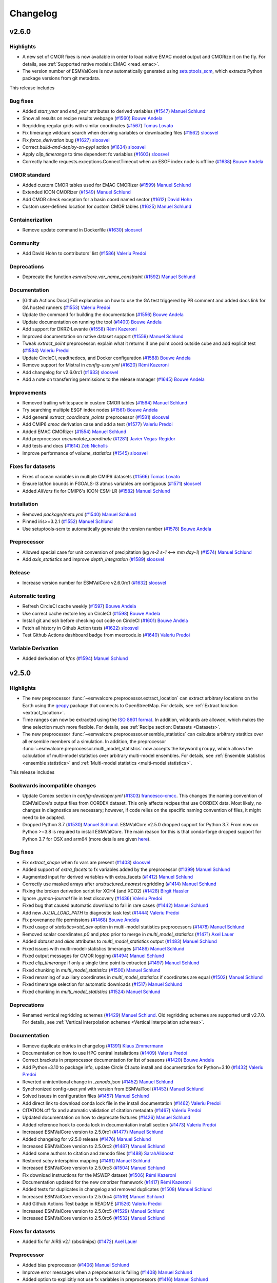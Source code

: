Changelog
=========


.. _changelog-v2-6-0:

v2.6.0
------

Highlights
~~~~~~~~~~

- A new set of CMOR fixes is now available in order to load native EMAC model output and CMORize it on the fly. For details, see :ref:`Supported native models: EMAC <read_emac>`.
- The version number of ESMValCore is now automatically generated using `setuptools_scm <https://github.com/pypa/setuptools_scm/#default-versioning-scheme>`__, which extracts Python package versions from git metadata.

This release includes

Bug fixes
~~~~~~~~~

-  Added `start_year` and `end_year` attributes to derived variables (`#1547 <https://github.com/ESMValGroup/ESMValCore/pull/1547>`__) `Manuel Schlund <https://github.com/schlunma>`__
-  Show all results on recipe results webpage (`#1560 <https://github.com/ESMValGroup/ESMValCore/pull/1560>`__) `Bouwe Andela <https://github.com/bouweandela>`__
-  Regridding regular grids with similar coordinates  (`#1567 <https://github.com/ESMValGroup/ESMValCore/pull/1567>`__) `Tomas Lovato <https://github.com/tomaslovato>`__
-  Fix timerange wildcard search when deriving variables or downloading files (`#1562 <https://github.com/ESMValGroup/ESMValCore/pull/1562>`__) `sloosvel <https://github.com/sloosvel>`__
-  Fix `force_derivation` bug (`#1627 <https://github.com/ESMValGroup/ESMValCore/pull/1627>`__) `sloosvel <https://github.com/sloosvel>`__
-  Correct `build-and-deploy-on-pypi` action (`#1634 <https://github.com/ESMValGroup/ESMValCore/pull/1634>`__) `sloosvel <https://github.com/sloosvel>`__
-  Apply `clip_timerange` to time dependent fx variables (`#1603 <https://github.com/ESMValGroup/ESMValCore/pull/1603>`__) `sloosvel <https://github.com/sloosvel>`__
-  Correctly handle requests.exceptions.ConnectTimeout when an ESGF index node is offline (`#1638 <https://github.com/ESMValGroup/ESMValCore/pull/1638>`__) `Bouwe Andela <https://github.com/bouweandela>`__

CMOR standard
~~~~~~~~~~~~~

-  Added custom CMOR tables used for EMAC CMORizer (`#1599 <https://github.com/ESMValGroup/ESMValCore/pull/1599>`__) `Manuel Schlund <https://github.com/schlunma>`__
-  Extended ICON CMORizer (`#1549 <https://github.com/ESMValGroup/ESMValCore/pull/1549>`__) `Manuel Schlund <https://github.com/schlunma>`__
-  Add CMOR check exception for a basin coord named sector (`#1612 <https://github.com/ESMValGroup/ESMValCore/pull/1612>`__) `David Hohn <https://github.com/dhohn>`__
-  Custom user-defined location for custom CMOR tables (`#1625 <https://github.com/ESMValGroup/ESMValCore/pull/1625>`__) `Manuel Schlund <https://github.com/schlunma>`__

Containerization
~~~~~~~~~~~~~~~~

-  Remove update command in Dockerfile (`#1630 <https://github.com/ESMValGroup/ESMValCore/pull/1630>`__) `sloosvel <https://github.com/sloosvel>`__

Community
~~~~~~~~~

-  Add David Hohn to contributors' list (`#1586 <https://github.com/ESMValGroup/ESMValCore/pull/1586>`__) `Valeriu Predoi <https://github.com/valeriupredoi>`__

Deprecations
~~~~~~~~~~~~

-  Deprecate the function `esmvalcore.var_name_constraint` (`#1592 <https://github.com/ESMValGroup/ESMValCore/pull/1592>`__) `Manuel Schlund <https://github.com/schlunma>`__

Documentation
~~~~~~~~~~~~~

-  [Github Actions Docs] Full explanation on how to use the GA test triggered by PR comment and added docs link for GA hosted runners  (`#1553 <https://github.com/ESMValGroup/ESMValCore/pull/1553>`__) `Valeriu Predoi <https://github.com/valeriupredoi>`__
-  Update the command for building the documentation (`#1556 <https://github.com/ESMValGroup/ESMValCore/pull/1556>`__) `Bouwe Andela <https://github.com/bouweandela>`__
-  Update documentation on running the tool (`#1400 <https://github.com/ESMValGroup/ESMValCore/pull/1400>`__) `Bouwe Andela <https://github.com/bouweandela>`__
-  Add support for DKRZ-Levante (`#1558 <https://github.com/ESMValGroup/ESMValCore/pull/1558>`__) `Rémi Kazeroni <https://github.com/remi-kazeroni>`__
-  Improved documentation on native dataset support (`#1559 <https://github.com/ESMValGroup/ESMValCore/pull/1559>`__) `Manuel Schlund <https://github.com/schlunma>`__
-  Tweak `extract_point` preprocessor: explain what it returns if one point coord outside cube and add explicit test  (`#1584 <https://github.com/ESMValGroup/ESMValCore/pull/1584>`__) `Valeriu Predoi <https://github.com/valeriupredoi>`__
-  Update CircleCI, readthedocs, and Docker configuration (`#1588 <https://github.com/ESMValGroup/ESMValCore/pull/1588>`__) `Bouwe Andela <https://github.com/bouweandela>`__
-  Remove support for Mistral in `config-user.yml` (`#1620 <https://github.com/ESMValGroup/ESMValCore/pull/1620>`__) `Rémi Kazeroni <https://github.com/remi-kazeroni>`__
-  Add changelog for v2.6.0rc1 (`#1633 <https://github.com/ESMValGroup/ESMValCore/pull/1633>`__) `sloosvel <https://github.com/sloosvel>`__
-  Add a note on transferring permissions to the release manager (`#1645 <https://github.com/ESMValGroup/ESMValCore/pull/1645>`__) `Bouwe Andela <https://github.com/bouweandela>`__

Improvements
~~~~~~~~~~~~

-  Removed trailing whitespace in custom CMOR tables (`#1564 <https://github.com/ESMValGroup/ESMValCore/pull/1564>`__) `Manuel Schlund <https://github.com/schlunma>`__
-  Try searching multiple ESGF index nodes (`#1561 <https://github.com/ESMValGroup/ESMValCore/pull/1561>`__) `Bouwe Andela <https://github.com/bouweandela>`__
-  Add general `extract_coordinate_points` preprocessor (`#1581 <https://github.com/ESMValGroup/ESMValCore/pull/1581>`__) `sloosvel <https://github.com/sloosvel>`__
-  Add CMIP6 `amoc` derivation case and add a test (`#1577 <https://github.com/ESMValGroup/ESMValCore/pull/1577>`__) `Valeriu Predoi <https://github.com/valeriupredoi>`__
-  Added EMAC CMORizer (`#1554 <https://github.com/ESMValGroup/ESMValCore/pull/1554>`__) `Manuel Schlund <https://github.com/schlunma>`__
-  Add preprocessor `accumulate_coordinate` (`#1281 <https://github.com/ESMValGroup/ESMValCore/pull/1281>`__) `Javier Vegas-Regidor <https://github.com/jvegreg>`__
-  Add tests and docs (`#1614 <https://github.com/ESMValGroup/ESMValCore/pull/1614>`__) `Zeb Nicholls <https://github.com/znicholls>`__
-  Improve performance of `volume_statistics` (`#1545 <https://github.com/ESMValGroup/ESMValCore/pull/1545>`__) `sloosvel <https://github.com/sloosvel>`__

Fixes for datasets
~~~~~~~~~~~~~~~~~~

-  Fixes of ocean variables in multiple CMIP6 datasets (`#1566 <https://github.com/ESMValGroup/ESMValCore/pull/1566>`__) `Tomas Lovato <https://github.com/tomaslovato>`__
-  Ensure lat/lon bounds in FGOALS-l3 atmos variables are contiguous (`#1571 <https://github.com/ESMValGroup/ESMValCore/pull/1571>`__) `sloosvel <https://github.com/sloosvel>`__
-  Added `AllVars` fix for CMIP6's ICON-ESM-LR (`#1582 <https://github.com/ESMValGroup/ESMValCore/pull/1582>`__) `Manuel Schlund <https://github.com/schlunma>`__

Installation
~~~~~~~~~~~~

-  Removed `package/meta.yml` (`#1540 <https://github.com/ESMValGroup/ESMValCore/pull/1540>`__) `Manuel Schlund <https://github.com/schlunma>`__
-  Pinned iris>=3.2.1 (`#1552 <https://github.com/ESMValGroup/ESMValCore/pull/1552>`__) `Manuel Schlund <https://github.com/schlunma>`__
-  Use setuptools-scm to automatically generate the version number (`#1578 <https://github.com/ESMValGroup/ESMValCore/pull/1578>`__) `Bouwe Andela <https://github.com/bouweandela>`__

Preprocessor
~~~~~~~~~~~~

-  Allowed special case for unit conversion of precipitation (`kg m-2 s-1` <--> `mm day-1`) (`#1574 <https://github.com/ESMValGroup/ESMValCore/pull/1574>`__) `Manuel Schlund <https://github.com/schlunma>`__
-  Add `axis_statistics` and improve `depth_integration` (`#1589 <https://github.com/ESMValGroup/ESMValCore/pull/1589>`__) `sloosvel <https://github.com/sloosvel>`__

Release
~~~~~~~

-  Increase version number for ESMValCore v2.6.0rc1 (`#1632 <https://github.com/ESMValGroup/ESMValCore/pull/1632>`__) `sloosvel <https://github.com/sloosvel>`__

Automatic testing
~~~~~~~~~~~~~~~~~

-  Refresh CircleCI cache weekly (`#1597 <https://github.com/ESMValGroup/ESMValCore/pull/1597>`__) `Bouwe Andela <https://github.com/bouweandela>`__
-  Use correct cache restore key on CircleCI (`#1598 <https://github.com/ESMValGroup/ESMValCore/pull/1598>`__) `Bouwe Andela <https://github.com/bouweandela>`__
-  Install git and ssh before checking out code on CircleCI (`#1601 <https://github.com/ESMValGroup/ESMValCore/pull/1601>`__) `Bouwe Andela <https://github.com/bouweandela>`__
-  Fetch all history in Github Action tests (`#1622 <https://github.com/ESMValGroup/ESMValCore/pull/1622>`__) `sloosvel <https://github.com/sloosvel>`__
-  Test Github Actions dashboard badge from meercode.io (`#1640 <https://github.com/ESMValGroup/ESMValCore/pull/1640>`__) `Valeriu Predoi <https://github.com/valeriupredoi>`__

Variable Derivation
~~~~~~~~~~~~~~~~~~~

-  Added derivation of `hfns` (`#1594 <https://github.com/ESMValGroup/ESMValCore/pull/1594>`__) `Manuel Schlund <https://github.com/schlunma>`__


.. _changelog-v2-5-0:

v2.5.0
------

Highlights
~~~~~~~~~~

-  The new preprocessor :func:`~esmvalcore.preprocessor.extract_location` can extract arbitrary locations on the Earth using the `geopy <https://pypi.org/project/geopy/>`__ package that connects to OpenStreetMap. For details, see :ref:`Extract location <extract_location>`.
-  Time ranges can now be extracted using the `ISO 8601 format <https://en.wikipedia.org/wiki/ISO_8601>`_. In addition, wildcards are allowed, which makes the time selection much more flexible. For details, see :ref:`Recipe section: Datasets <Datasets>`.
-  The new preprocessor :func:`~esmvalcore.preprocessor.ensemble_statistics` can calculate arbitrary statitics over all ensemble members of a simulation. In addition, the preprocessor :func:`~esmvalcore.preprocessor.multi_model_statistics` now accepts the keyword ``groupy``, which allows the calculation of multi-model statistics over arbitrary multi-model ensembles. For details, see :ref:`Ensemble statistics <ensemble statistics>` and :ref:`Multi-model statistics <multi-model statistics>`.

This release includes

Backwards incompatible changes
~~~~~~~~~~~~~~~~~~~~~~~~~~~~~~

-  Update Cordex section in  `config-developer.yml` (`#1303 <https://github.com/ESMValGroup/ESMValCore/pull/1303>`__) `francesco-cmcc <https://github.com/francesco-cmcc>`__. This changes the naming convention of ESMValCore's output files from CORDEX dataset. This only affects recipes that use CORDEX data. Most likely, no changes in diagnostics are necessary; however, if code relies on the specific naming convention of files, it might need to be adapted.
-  Dropped Python 3.7 (`#1530 <https://github.com/ESMValGroup/ESMValCore/pull/1530>`__) `Manuel Schlund <https://github.com/schlunma>`__. ESMValCore v2.5.0 dropped support for Python 3.7. From now on Python >=3.8 is required to install ESMValCore. The main reason for this is that conda-forge dropped support for Python 3.7 for OSX and arm64 (more details are given `here <https://github.com/ESMValGroup/ESMValTool/issues/2584#issuecomment-1063853630>`__).

Bug fixes
~~~~~~~~~

-  Fix `extract_shape` when fx vars are present (`#1403 <https://github.com/ESMValGroup/ESMValCore/pull/1403>`__) `sloosvel <https://github.com/sloosvel>`__
-  Added support of `extra_facets` to fx variables added by the preprocessor (`#1399 <https://github.com/ESMValGroup/ESMValCore/pull/1399>`__) `Manuel Schlund <https://github.com/schlunma>`__
-  Augmented input for derived variables with extra_facets (`#1412 <https://github.com/ESMValGroup/ESMValCore/pull/1412>`__) `Manuel Schlund <https://github.com/schlunma>`__
-  Correctly use masked arrays after `unstructured_nearest` regridding (`#1414 <https://github.com/ESMValGroup/ESMValCore/pull/1414>`__) `Manuel Schlund <https://github.com/schlunma>`__
-  Fixing the broken derivation script for XCH4 (and XCO2) (`#1428 <https://github.com/ESMValGroup/ESMValCore/pull/1428>`__) `Birgit Hassler <https://github.com/hb326>`__
-  Ignore `.pymon-journal` file in test discovery (`#1436 <https://github.com/ESMValGroup/ESMValCore/pull/1436>`__) `Valeriu Predoi <https://github.com/valeriupredoi>`__
-  Fixed bug that caused automatic download to fail in rare cases (`#1442 <https://github.com/ESMValGroup/ESMValCore/pull/1442>`__) `Manuel Schlund <https://github.com/schlunma>`__
-  Add new `JULIA_LOAD_PATH` to diagnostic task test (`#1444 <https://github.com/ESMValGroup/ESMValCore/pull/1444>`__) `Valeriu Predoi <https://github.com/valeriupredoi>`__
-  Fix provenance file permissions (`#1468 <https://github.com/ESMValGroup/ESMValCore/pull/1468>`__) `Bouwe Andela <https://github.com/bouweandela>`__
-  Fixed usage of `statistics=std_dev` option in multi-model statistics preprocessors (`#1478 <https://github.com/ESMValGroup/ESMValCore/pull/1478>`__) `Manuel Schlund <https://github.com/schlunma>`__
-  Removed scalar coordinates `p0` and `ptop` prior to merge in `multi_model_statistics` (`#1471 <https://github.com/ESMValGroup/ESMValCore/pull/1471>`__) `Axel Lauer <https://github.com/axel-lauer>`__
-  Added `dataset` and `alias` attributes to `multi_model_statistics` output (`#1483 <https://github.com/ESMValGroup/ESMValCore/pull/1483>`__) `Manuel Schlund <https://github.com/schlunma>`__
-  Fixed issues with multi-model-statistics timeranges (`#1486 <https://github.com/ESMValGroup/ESMValCore/pull/1486>`__) `Manuel Schlund <https://github.com/schlunma>`__
-  Fixed output messages for CMOR logging (`#1494 <https://github.com/ESMValGroup/ESMValCore/pull/1494>`__) `Manuel Schlund <https://github.com/schlunma>`__
-  Fixed `clip_timerange` if only a single time point is extracted (`#1497 <https://github.com/ESMValGroup/ESMValCore/pull/1497>`__) `Manuel Schlund <https://github.com/schlunma>`__
-  Fixed chunking in `multi_model_statistics` (`#1500 <https://github.com/ESMValGroup/ESMValCore/pull/1500>`__) `Manuel Schlund <https://github.com/schlunma>`__
-  Fixed renaming of auxiliary coordinates in `multi_model_statistics` if coordinates are equal (`#1502 <https://github.com/ESMValGroup/ESMValCore/pull/1502>`__) `Manuel Schlund <https://github.com/schlunma>`__
-  Fixed timerange selection for automatic downloads (`#1517 <https://github.com/ESMValGroup/ESMValCore/pull/1517>`__) `Manuel Schlund <https://github.com/schlunma>`__
-  Fixed chunking in `multi_model_statistics` (`#1524 <https://github.com/ESMValGroup/ESMValCore/pull/1524>`__) `Manuel Schlund <https://github.com/schlunma>`__

Deprecations
~~~~~~~~~~~~

-  Renamed vertical regridding schemes (`#1429 <https://github.com/ESMValGroup/ESMValCore/pull/1429>`__) `Manuel Schlund <https://github.com/schlunma>`__. Old regridding schemes are supported until v2.7.0. For details, see :ref:`Vertical interpolation schemes <Vertical interpolation schemes>`.

Documentation
~~~~~~~~~~~~~

-  Remove duplicate entries in changelog (`#1391 <https://github.com/ESMValGroup/ESMValCore/pull/1391>`__) `Klaus Zimmermann <https://github.com/zklaus>`__
-  Documentation on how to use HPC central installations (`#1409 <https://github.com/ESMValGroup/ESMValCore/pull/1409>`__) `Valeriu Predoi <https://github.com/valeriupredoi>`__
-  Correct brackets in preprocessor documentation for list of seasons (`#1420 <https://github.com/ESMValGroup/ESMValCore/pull/1420>`__) `Bouwe Andela <https://github.com/bouweandela>`__
-  Add Python=3.10 to package info, update Circle CI auto install and documentation for Python=3.10 (`#1432 <https://github.com/ESMValGroup/ESMValCore/pull/1432>`__) `Valeriu Predoi <https://github.com/valeriupredoi>`__
-  Reverted unintentional change in `.zenodo.json` (`#1452 <https://github.com/ESMValGroup/ESMValCore/pull/1452>`__) `Manuel Schlund <https://github.com/schlunma>`__
-  Synchronized config-user.yml with version from ESMValTool (`#1453 <https://github.com/ESMValGroup/ESMValCore/pull/1453>`__) `Manuel Schlund <https://github.com/schlunma>`__
-  Solved issues in configuration files (`#1457 <https://github.com/ESMValGroup/ESMValCore/pull/1457>`__) `Manuel Schlund <https://github.com/schlunma>`__
-  Add direct link to download conda lock file in the install documentation (`#1462 <https://github.com/ESMValGroup/ESMValCore/pull/1462>`__) `Valeriu Predoi <https://github.com/valeriupredoi>`__
-  CITATION.cff fix and automatic validation of citation metadata (`#1467 <https://github.com/ESMValGroup/ESMValCore/pull/1467>`__) `Valeriu Predoi <https://github.com/valeriupredoi>`__
-  Updated documentation on how to deprecate features (`#1426 <https://github.com/ESMValGroup/ESMValCore/pull/1426>`__) `Manuel Schlund <https://github.com/schlunma>`__
-  Added reference hook to conda lock in documentation install section (`#1473 <https://github.com/ESMValGroup/ESMValCore/pull/1473>`__) `Valeriu Predoi <https://github.com/valeriupredoi>`__
-  Increased ESMValCore version to 2.5.0rc1 (`#1477 <https://github.com/ESMValGroup/ESMValCore/pull/1477>`__) `Manuel Schlund <https://github.com/schlunma>`__
-  Added changelog for v2.5.0 release (`#1476 <https://github.com/ESMValGroup/ESMValCore/pull/1476>`__) `Manuel Schlund <https://github.com/schlunma>`__
-  Increased ESMValCore version to 2.5.0rc2 (`#1487 <https://github.com/ESMValGroup/ESMValCore/pull/1487>`__) `Manuel Schlund <https://github.com/schlunma>`__
-  Added some authors to citation and zenodo files (`#1488 <https://github.com/ESMValGroup/ESMValCore/pull/1488>`__) `SarahAlidoost <https://github.com/SarahAlidoost>`__
-  Restored `scipy` intersphinx mapping (`#1491 <https://github.com/ESMValGroup/ESMValCore/pull/1491>`__) `Manuel Schlund <https://github.com/schlunma>`__
-  Increased ESMValCore version to 2.5.0rc3 (`#1504 <https://github.com/ESMValGroup/ESMValCore/pull/1504>`__) `Manuel Schlund <https://github.com/schlunma>`__
-  Fix download instructions for the MSWEP dataset (`#1506 <https://github.com/ESMValGroup/ESMValCore/pull/1506>`__) `Rémi Kazeroni <https://github.com/remi-kazeroni>`__
-  Documentation updated for the new cmorizer framework (`#1417 <https://github.com/ESMValGroup/ESMValCore/pull/1417>`__) `Rémi Kazeroni <https://github.com/remi-kazeroni>`__
-  Added tests for duplicates in changelog and removed duplicates (`#1508 <https://github.com/ESMValGroup/ESMValCore/pull/1508>`__) `Manuel Schlund <https://github.com/schlunma>`__
-  Increased ESMValCore version to 2.5.0rc4 (`#1519 <https://github.com/ESMValGroup/ESMValCore/pull/1519>`__) `Manuel Schlund <https://github.com/schlunma>`__
-  Add Github Actions Test badge in README (`#1526 <https://github.com/ESMValGroup/ESMValCore/pull/1526>`__) `Valeriu Predoi <https://github.com/valeriupredoi>`__
-  Increased ESMValCore version to 2.5.0rc5 (`#1529 <https://github.com/ESMValGroup/ESMValCore/pull/1529>`__) `Manuel Schlund <https://github.com/schlunma>`__
-  Increased ESMValCore version to 2.5.0rc6 (`#1532 <https://github.com/ESMValGroup/ESMValCore/pull/1532>`__) `Manuel Schlund <https://github.com/schlunma>`__

Fixes for datasets
~~~~~~~~~~~~~~~~~~

-  Added fix for AIRS v2.1 (obs4mips) (`#1472 <https://github.com/ESMValGroup/ESMValCore/pull/1472>`__) `Axel Lauer <https://github.com/axel-lauer>`__

Preprocessor
~~~~~~~~~~~~

-  Added bias preprocessor (`#1406 <https://github.com/ESMValGroup/ESMValCore/pull/1406>`__) `Manuel Schlund <https://github.com/schlunma>`__
-  Improve error messages when a preprocessor is failing (`#1408 <https://github.com/ESMValGroup/ESMValCore/pull/1408>`__) `Manuel Schlund <https://github.com/schlunma>`__
-  Added option to explicitly not use fx variables in preprocessors (`#1416 <https://github.com/ESMValGroup/ESMValCore/pull/1416>`__) `Manuel Schlund <https://github.com/schlunma>`__
-  Add `extract_location` preprocessor to extract town, city, mountains etc - anything specifiable by a location (`#1251 <https://github.com/ESMValGroup/ESMValCore/pull/1251>`__) `Javier Vegas-Regidor <https://github.com/jvegreg>`__
-  Add ensemble statistics preprocessor and 'groupby' option for multimodel (`#673 <https://github.com/ESMValGroup/ESMValCore/pull/673>`__) `sloosvel <https://github.com/sloosvel>`__
-  Generic regridding preprocessor (`#1448 <https://github.com/ESMValGroup/ESMValCore/pull/1448>`__) `Klaus Zimmermann <https://github.com/zklaus>`__

Automatic testing
~~~~~~~~~~~~~~~~~

-  Add `pandas` as dependency :panda_face:  (`#1402 <https://github.com/ESMValGroup/ESMValCore/pull/1402>`__) `Valeriu Predoi <https://github.com/valeriupredoi>`__
-  Fixed tests for python 3.7 (`#1410 <https://github.com/ESMValGroup/ESMValCore/pull/1410>`__) `Manuel Schlund <https://github.com/schlunma>`__
-  Remove accessing `.xml()` cube method from test (`#1419 <https://github.com/ESMValGroup/ESMValCore/pull/1419>`__) `Valeriu Predoi <https://github.com/valeriupredoi>`__
-  Remove flag to use pip 2020 solver from Github Action pip install command on OSX (`#1357 <https://github.com/ESMValGroup/ESMValCore/pull/1357>`__) `Valeriu Predoi <https://github.com/valeriupredoi>`__
-  Add Python=3.10 to Github Actions and switch to Python=3.10 for the Github Action that builds the PyPi package (`#1430 <https://github.com/ESMValGroup/ESMValCore/pull/1430>`__) `Valeriu Predoi <https://github.com/valeriupredoi>`__
-  Pin `flake8<4` to keep getting relevant error traces when tests fail with FLAKE8 issues (`#1434 <https://github.com/ESMValGroup/ESMValCore/pull/1434>`__) `Valeriu Predoi <https://github.com/valeriupredoi>`__
-  Implementing conda lock (`#1164 <https://github.com/ESMValGroup/ESMValCore/pull/1164>`__) `Valeriu Predoi <https://github.com/valeriupredoi>`__
-  Relocate `pytest-monitor` outputted database `.pymon` so `.pymon-journal` file should not be looked for by `pytest` (`#1441 <https://github.com/ESMValGroup/ESMValCore/pull/1441>`__) `Valeriu Predoi <https://github.com/valeriupredoi>`__
-  Switch to Mambaforge in Github Actions tests (`#1438 <https://github.com/ESMValGroup/ESMValCore/pull/1438>`__) `Valeriu Predoi <https://github.com/valeriupredoi>`__
-  Turn off conda lock file creation on any push on `main` branch from Github Action test (`#1489 <https://github.com/ESMValGroup/ESMValCore/pull/1489>`__) `Valeriu Predoi <https://github.com/valeriupredoi>`__
-  Add DRS path test for IPSLCM files (`#1490 <https://github.com/ESMValGroup/ESMValCore/pull/1490>`__) `Stéphane Sénési <https://github.com/senesis>`__
-  Add a test module that runs tests of `iris` I/O everytime we notice serious bugs there (`#1510 <https://github.com/ESMValGroup/ESMValCore/pull/1510>`__) `Valeriu Predoi <https://github.com/valeriupredoi>`__
-  [Github Actions] Trigger Github Actions tests (`run-tests.yml` workflow) from a comment in a PR (`#1520 <https://github.com/ESMValGroup/ESMValCore/pull/1520>`__) `Valeriu Predoi <https://github.com/valeriupredoi>`__
-  Update Linux condalock file (various pull requests) github-actions[bot]

Installation
~~~~~~~~~~~~

-  Move `nested-lookup` dependency to `environment.yml` to be installed from conda-forge instead of PyPi (`#1481 <https://github.com/ESMValGroup/ESMValCore/pull/1481>`__) `Valeriu Predoi <https://github.com/valeriupredoi>`__
-  Pinned `iris` (`#1511 <https://github.com/ESMValGroup/ESMValCore/pull/1511>`__) `Manuel Schlund <https://github.com/schlunma>`__
-  Updated dependencies (`#1521 <https://github.com/ESMValGroup/ESMValCore/pull/1521>`__) `Manuel Schlund <https://github.com/schlunma>`__
-  Pinned iris<3.2.0 (`#1525 <https://github.com/ESMValGroup/ESMValCore/pull/1525>`__) `Manuel Schlund <https://github.com/schlunma>`__

Improvements
~~~~~~~~~~~~

-  Allow to load all files, first X years or last X years in an experiment (`#1133 <https://github.com/ESMValGroup/ESMValCore/pull/1133>`__) `sloosvel <https://github.com/sloosvel>`__
-  Filter tasks earlier (`#1264 <https://github.com/ESMValGroup/ESMValCore/pull/1264>`__) `Javier Vegas-Regidor <https://github.com/jvegreg>`__
-  Added earlier validation for command line arguments (`#1435 <https://github.com/ESMValGroup/ESMValCore/pull/1435>`__) `Manuel Schlund <https://github.com/schlunma>`__
-  Remove `profile_diagnostic` from diagnostic settings and increase test coverage of `_task.py` (`#1404 <https://github.com/ESMValGroup/ESMValCore/pull/1404>`__) `Valeriu Predoi <https://github.com/valeriupredoi>`__
-  Add `output2` to the `product` extra facet of CMIP5 data (`#1514 <https://github.com/ESMValGroup/ESMValCore/pull/1514>`__) `Rémi Kazeroni <https://github.com/remi-kazeroni>`__
-  Speed up ESGF search (`#1512 <https://github.com/ESMValGroup/ESMValCore/pull/1512>`__) `Bouwe Andela <https://github.com/bouweandela>`__


.. _changelog-v2-4-0:

v2.4.0
------

Highlights
~~~~~~~~~~

- ESMValCore now has the ability to automatically download missing data from ESGF. For details, see :ref:`Data Retrieval<data-retrieval>`.
- ESMValCore now also can resume an earlier run. This is useful to re-use expensive preprocessor results. For details, see :ref:`Running<running>`.

This release includes

Bug fixes
~~~~~~~~~

-  Crop on the ID-selected region(s) and not on the whole shapefile (`#1151 <https://github.com/ESMValGroup/ESMValCore/pull/1151>`__) `Stef Smeets <https://github.com/stefsmeets>`__
-  Add 'comment' to list of removed attributes (`#1244 <https://github.com/ESMValGroup/ESMValCore/pull/1244>`__) `Peter Kalverla <https://github.com/Peter9192>`__
-  Speed up multimodel statistics and fix bug in peak computation (`#1301 <https://github.com/ESMValGroup/ESMValCore/pull/1301>`__) `Bouwe Andela <https://github.com/bouweandela>`__
-  No longer make plots of provenance (`#1307 <https://github.com/ESMValGroup/ESMValCore/pull/1307>`__) `Bouwe Andela <https://github.com/bouweandela>`__
-  No longer embed provenance in output files (`#1306 <https://github.com/ESMValGroup/ESMValCore/pull/1306>`__) `Bouwe Andela <https://github.com/bouweandela>`__
-  Removed automatic addition of areacello to obs4mips datasets (`#1316 <https://github.com/ESMValGroup/ESMValCore/pull/1316>`__) `Manuel Schlund <https://github.com/schlunma>`__
-  Pin docutils <0.17 to fix bullet lists on readthedocs (`#1320 <https://github.com/ESMValGroup/ESMValCore/pull/1320>`__) `Klaus Zimmermann <https://github.com/zklaus>`__
-  Fix obs4MIPs capitalization (`#1328 <https://github.com/ESMValGroup/ESMValCore/pull/1328>`__) `Bouwe Andela <https://github.com/bouweandela>`__
-  Fix Python 3.7 tests (`#1330 <https://github.com/ESMValGroup/ESMValCore/pull/1330>`__) `Bouwe Andela <https://github.com/bouweandela>`__
-  Handle fx variables in `extract_levels` and some time operations (`#1269 <https://github.com/ESMValGroup/ESMValCore/pull/1269>`__) `sloosvel <https://github.com/sloosvel>`__
-  Refactored mask regridding for irregular grids (fixes #772) (`#865 <https://github.com/ESMValGroup/ESMValCore/pull/865>`__) `Klaus Zimmermann <https://github.com/zklaus>`__
-  Fix `da.broadcast_to` call when the fx cube has different shape than target data cube (`#1350 <https://github.com/ESMValGroup/ESMValCore/pull/1350>`__) `Valeriu Predoi <https://github.com/valeriupredoi>`__
-  Add tests for _aggregate_time_fx (`#1354 <https://github.com/ESMValGroup/ESMValCore/pull/1354>`__) `sloosvel <https://github.com/sloosvel>`__
-  Fix extra facets (`#1360 <https://github.com/ESMValGroup/ESMValCore/pull/1360>`__) `Bouwe Andela <https://github.com/bouweandela>`__
-  Pin pip!=21.3 to avoid pypa/pip#10573 with editable installs (`#1359 <https://github.com/ESMValGroup/ESMValCore/pull/1359>`__) `Klaus Zimmermann <https://github.com/zklaus>`__
-  Add a custom `date2num` function to deal with changes in cftime (`#1373 <https://github.com/ESMValGroup/ESMValCore/pull/1373>`__) `Klaus Zimmermann <https://github.com/zklaus>`__
-  Removed custom version of `AtmosphereSigmaFactory` (`#1382 <https://github.com/ESMValGroup/ESMValCore/pull/1382>`__) `Manuel Schlund <https://github.com/schlunma>`__

Deprecations
~~~~~~~~~~~~

-  Remove write_netcdf and write_plots from config-user.yml (`#1300 <https://github.com/ESMValGroup/ESMValCore/pull/1300>`__) `Bouwe Andela <https://github.com/bouweandela>`__

Documentation
~~~~~~~~~~~~~

-  Add link to plot directory in index.html (`#1256 <https://github.com/ESMValGroup/ESMValCore/pull/1256>`__) `Stef Smeets <https://github.com/stefsmeets>`__
-  Work around issue with yapf not following PEP8 (`#1277 <https://github.com/ESMValGroup/ESMValCore/pull/1277>`__) `Bouwe Andela <https://github.com/bouweandela>`__
-  Update the core development team (`#1278 <https://github.com/ESMValGroup/ESMValCore/pull/1278>`__) `Bouwe Andela <https://github.com/bouweandela>`__
-  Update the documentation of the provenance interface (`#1305 <https://github.com/ESMValGroup/ESMValCore/pull/1305>`__) `Bouwe Andela <https://github.com/bouweandela>`__
-  Update version number to first release candidate 2.4.0rc1 (`#1363 <https://github.com/ESMValGroup/ESMValCore/pull/1363>`__) `Klaus Zimmermann <https://github.com/zklaus>`__
-  Update to new ESMValTool logo (`#1374 <https://github.com/ESMValGroup/ESMValCore/pull/1374>`__) `Klaus Zimmermann <https://github.com/zklaus>`__
-  Update version number for third release candidate 2.4.0rc3 (`#1384 <https://github.com/ESMValGroup/ESMValCore/pull/1384>`__) `Klaus Zimmermann <https://github.com/zklaus>`__
-  Update changelog for 2.4.0rc3 (`#1385 <https://github.com/ESMValGroup/ESMValCore/pull/1385>`__) `Klaus Zimmermann <https://github.com/zklaus>`__
-  Update version number to final 2.4.0 release (`#1389 <https://github.com/ESMValGroup/ESMValCore/pull/1389>`__) `Klaus Zimmermann <https://github.com/zklaus>`__
-  Update changelog for 2.4.0 (`#1366 <https://github.com/ESMValGroup/ESMValCore/pull/1366>`__) `Klaus Zimmermann <https://github.com/zklaus>`__

Fixes for datasets
~~~~~~~~~~~~~~~~~~

-  Add fix for differing latitude coordinate between historical and ssp585 in MPI-ESM1-2-HR r2i1p1f1 (`#1292 <https://github.com/ESMValGroup/ESMValCore/pull/1292>`__) `Bouwe Andela <https://github.com/bouweandela>`__
-  Add fixes for time and latitude coordinate of EC-Earth3 r3i1p1f1 (`#1290 <https://github.com/ESMValGroup/ESMValCore/pull/1290>`__) `Bouwe Andela <https://github.com/bouweandela>`__
-  Apply latitude fix to all CCSM4 variables (`#1295 <https://github.com/ESMValGroup/ESMValCore/pull/1295>`__) `Bouwe Andela <https://github.com/bouweandela>`__
-  Fix lat and lon bounds for FGOALS-g3 mrsos (`#1289 <https://github.com/ESMValGroup/ESMValCore/pull/1289>`__) `Thomas Crocker <https://github.com/thomascrocker>`__
-  Add grid fix for tos in fgoals-f3-l (`#1326 <https://github.com/ESMValGroup/ESMValCore/pull/1326>`__) `sloosvel <https://github.com/sloosvel>`__
-  Add fix for CIESM pr (`#1344 <https://github.com/ESMValGroup/ESMValCore/pull/1344>`__) `Bouwe Andela <https://github.com/bouweandela>`__
-  Fix DRS for IPSLCM : split attribute 'freq' into : 'out' and 'freq' (`#1304 <https://github.com/ESMValGroup/ESMValCore/pull/1304>`__) `Stéphane Sénési - work <https://github.com/senesis>`__

CMOR standard
~~~~~~~~~~~~~

-  Remove history attribute from coords (`#1276 <https://github.com/ESMValGroup/ESMValCore/pull/1276>`__) `Javier Vegas-Regidor <https://github.com/jvegasbsc>`__
-  Increased flexibility of CMOR checks for datasets with generic alevel coordinates (`#1032 <https://github.com/ESMValGroup/ESMValCore/pull/1032>`__) `Manuel Schlund <https://github.com/schlunma>`__
-  Automatically fix small deviations in vertical levels (`#1177 <https://github.com/ESMValGroup/ESMValCore/pull/1177>`__) `Bouwe Andela <https://github.com/bouweandela>`__
-  Adding standard names to the custom tables of the `rlns` and `rsns` variables (`#1386 <https://github.com/ESMValGroup/ESMValCore/pull/1386>`__) `Rémi Kazeroni <https://github.com/remi-kazeroni>`__

Preprocessor
~~~~~~~~~~~~

-  Implemented fully lazy climate_statistics (`#1194 <https://github.com/ESMValGroup/ESMValCore/pull/1194>`__) `Manuel Schlund <https://github.com/schlunma>`__
-  Run the multimodel statistics preprocessor last (`#1299 <https://github.com/ESMValGroup/ESMValCore/pull/1299>`__) `Bouwe Andela <https://github.com/bouweandela>`__

Automatic testing
~~~~~~~~~~~~~~~~~

-  Improving test coverage for _task.py (`#514 <https://github.com/ESMValGroup/ESMValCore/pull/514>`__) `Valeriu Predoi <https://github.com/valeriupredoi>`__
-  Upload coverage to codecov (`#1190 <https://github.com/ESMValGroup/ESMValCore/pull/1190>`__) `Bouwe Andela <https://github.com/bouweandela>`__
-  Improve codecov status checks (`#1195 <https://github.com/ESMValGroup/ESMValCore/pull/1195>`__) `Bouwe Andela <https://github.com/bouweandela>`__
-  Fix curl install in CircleCI (`#1228 <https://github.com/ESMValGroup/ESMValCore/pull/1228>`__) `Javier Vegas-Regidor <https://github.com/jvegasbsc>`__
-  Drop support for Python 3.6 (`#1200 <https://github.com/ESMValGroup/ESMValCore/pull/1200>`__) `Valeriu Predoi <https://github.com/valeriupredoi>`__
-  Allow more recent version of `scipy` (`#1182 <https://github.com/ESMValGroup/ESMValCore/pull/1182>`__) `Manuel Schlund <https://github.com/schlunma>`__
-  Speed up conda build `conda_build` Circle test by using `mamba` solver via `boa` (and use it for Github Actions test too) (`#1243 <https://github.com/ESMValGroup/ESMValCore/pull/1243>`__) `Valeriu Predoi <https://github.com/valeriupredoi>`__
-  Fix numpy deprecation warnings (`#1274 <https://github.com/ESMValGroup/ESMValCore/pull/1274>`__) `Bouwe Andela <https://github.com/bouweandela>`__
-  Unpin upper bound for iris (previously was at <3.0.4)  (`#1275 <https://github.com/ESMValGroup/ESMValCore/pull/1275>`__) `Valeriu Predoi <https://github.com/valeriupredoi>`__
-  Modernize `conda_install` test on Circle CI by installing from conda-forge with Python 3.9 and change install instructions in documentation (`#1280 <https://github.com/ESMValGroup/ESMValCore/pull/1280>`__) `Valeriu Predoi <https://github.com/valeriupredoi>`__
-  Run a nightly Github Actions workflow to monitor tests memory per test (configurable for other metrics too) (`#1284 <https://github.com/ESMValGroup/ESMValCore/pull/1284>`__) `Valeriu Predoi <https://github.com/valeriupredoi>`__
-  Speed up tests of tasks (`#1302 <https://github.com/ESMValGroup/ESMValCore/pull/1302>`__) `Bouwe Andela <https://github.com/bouweandela>`__
-  Fix upper case to lower case variables and functions for flake compliance in `tests/unit/preprocessor/_regrid/test_extract_levels.py` (`#1347 <https://github.com/ESMValGroup/ESMValCore/pull/1347>`__) `Valeriu Predoi <https://github.com/valeriupredoi>`__
-  Cleaned up a bit Github Actions workflows (`#1345 <https://github.com/ESMValGroup/ESMValCore/pull/1345>`__) `Valeriu Predoi <https://github.com/valeriupredoi>`__
-  Update circleci jobs: renaming tests to more descriptive names and removing conda build test (`#1351 <https://github.com/ESMValGroup/ESMValCore/pull/1351>`__) `Klaus Zimmermann <https://github.com/zklaus>`__
-  Pin iris to latest `>=3.1.0` (`#1341 <https://github.com/ESMValGroup/ESMValCore/pull/1341>`__) `Valeriu Predoi <https://github.com/valeriupredoi>`__

Installation
~~~~~~~~~~~~

-  Pin esmpy to anything but 8.1.0 since that particular one changes the CPU affinity (`#1310 <https://github.com/ESMValGroup/ESMValCore/pull/1310>`__) `Valeriu Predoi <https://github.com/valeriupredoi>`__

Improvements
~~~~~~~~~~~~

-  Add a more friendly and useful message when using default config file (`#1233 <https://github.com/ESMValGroup/ESMValCore/pull/1233>`__) `Valeriu Predoi <https://github.com/valeriupredoi>`__
-  Replace os.walk by glob.glob in data finder (only look for data in the specified locations) (`#1261 <https://github.com/ESMValGroup/ESMValCore/pull/1261>`__) `Bouwe Andela <https://github.com/bouweandela>`__
-  Machine-specific directories for auxiliary data in the `config-user.yml` file (`#1268 <https://github.com/ESMValGroup/ESMValCore/pull/1268>`__) `Rémi Kazeroni <https://github.com/remi-kazeroni>`__
-  Add an option to download missing data from ESGF (`#1217 <https://github.com/ESMValGroup/ESMValCore/pull/1217>`__) `Bouwe Andela <https://github.com/bouweandela>`__
-  Speed up provenance recording (`#1327 <https://github.com/ESMValGroup/ESMValCore/pull/1327>`__) `Bouwe Andela <https://github.com/bouweandela>`__
-  Improve results web page (`#1332 <https://github.com/ESMValGroup/ESMValCore/pull/1332>`__) `Bouwe Andela <https://github.com/bouweandela>`__
-  Move institutes from config-developer.yml to default extra facets config and add wildcard support for extra facets (`#1259 <https://github.com/ESMValGroup/ESMValCore/pull/1259>`__) `Bouwe Andela <https://github.com/bouweandela>`__
-  Add support for re-using preprocessor output from previous runs (`#1321 <https://github.com/ESMValGroup/ESMValCore/pull/1321>`__) `Bouwe Andela <https://github.com/bouweandela>`__
-  Log fewer messages to screen and hide stack trace for known recipe errors (`#1296 <https://github.com/ESMValGroup/ESMValCore/pull/1296>`__) `Bouwe Andela <https://github.com/bouweandela>`__
-  Log ESMValCore and ESMValTool versions when running (`#1263 <https://github.com/ESMValGroup/ESMValCore/pull/1263>`__) `Javier Vegas-Regidor <https://github.com/jvegasbsc>`__
-  Add "grid" as a tag to the output file template for CMIP6 (`#1356 <https://github.com/ESMValGroup/ESMValCore/pull/1356>`__) `Klaus Zimmermann <https://github.com/zklaus>`__
-  Implemented ICON project to read native ICON model output (`#1079 <https://github.com/ESMValGroup/ESMValCore/pull/1079>`__) `Brei Soliño <https://github.com/bsolino>`__


.. _changelog-v2-3-1:

v2.3.1
------

This release includes

Bug fixes
~~~~~~~~~

-  Update config-user.yml template with correct drs entries for CEDA-JASMIN (`#1184 <https://github.com/ESMValGroup/ESMValCore/pull/1184>`__) `Valeriu Predoi <https://github.com/valeriupredoi>`__
-  Enhancing MIROC5 fix for hfls and evspsbl (`#1192 <https://github.com/ESMValGroup/ESMValCore/pull/1192>`__) `katjaweigel <https://github.com/katjaweigel>`__
-  Fix alignment of daily data with inconsistent calendars in multimodel statistics (`#1212 <https://github.com/ESMValGroup/ESMValCore/pull/1212>`__) `Peter Kalverla <https://github.com/Peter9192>`__
-  Pin cf-units, remove github actions test for Python 3.6 and fix test_access1_0 and test_access1_3 to use cf-units for comparisons (`#1197 <https://github.com/ESMValGroup/ESMValCore/pull/1197>`__) `Valeriu Predoi <https://github.com/valeriupredoi>`__
-  Fixed search for fx files when no ``mip`` is given (`#1216 <https://github.com/ESMValGroup/ESMValCore/pull/1216>`__) `Manuel Schlund <https://github.com/schlunma>`__
-  Make sure climate statistics always returns original dtype (`#1237 <https://github.com/ESMValGroup/ESMValCore/pull/1237>`__) `Klaus Zimmermann <https://github.com/zklaus>`__
-  Bugfix for regional regridding when non-integer range is passed (`#1231 <https://github.com/ESMValGroup/ESMValCore/pull/1231>`__) `Stef Smeets <https://github.com/stefsmeets>`__
-  Make sure area_statistics preprocessor always returns original dtype (`#1239 <https://github.com/ESMValGroup/ESMValCore/pull/1239>`__) `Klaus Zimmermann <https://github.com/zklaus>`__
-  Add "." (dot) as allowed separation character for the time range group (`#1248 <https://github.com/ESMValGroup/ESMValCore/pull/1248>`__) `Klaus Zimmermann <https://github.com/zklaus>`__

Documentation
~~~~~~~~~~~~~

-  Add a link to the instructions to use pre-installed versions on HPC clusters (`#1186 <https://github.com/ESMValGroup/ESMValCore/pull/1186>`__) `Rémi Kazeroni <https://github.com/remi-kazeroni>`__
-  Bugfix release: set version to 2.3.1 (`#1253 <https://github.com/ESMValGroup/ESMValCore/pull/1253>`__) `Klaus Zimmermann <https://github.com/zklaus>`__

Fixes for datasets
~~~~~~~~~~~~~~~~~~

-  Set circular attribute in MCM-UA-1-0 fix (`#1178 <https://github.com/ESMValGroup/ESMValCore/pull/1178>`__) `sloosvel <https://github.com/sloosvel>`__
-  Fixed time coordinate of MIROC-ESM (`#1188 <https://github.com/ESMValGroup/ESMValCore/pull/1188>`__) `Manuel Schlund <https://github.com/schlunma>`__

Preprocessor
~~~~~~~~~~~~

-  Filter warnings about collapsing multi-model dimension in multimodel statistics preprocessor function (`#1215 <https://github.com/ESMValGroup/ESMValCore/pull/1215>`__) `Bouwe Andela <https://github.com/bouweandela>`__
-  Remove fx variables before computing multimodel statistics (`#1220 <https://github.com/ESMValGroup/ESMValCore/pull/1220>`__) `sloosvel <https://github.com/sloosvel>`__

Installation
~~~~~~~~~~~~

-  Pin lower bound for iris to 3.0.2 (`#1206 <https://github.com/ESMValGroup/ESMValCore/pull/1206>`__) `Valeriu Predoi <https://github.com/valeriupredoi>`__
-  Pin `iris<3.0.4` to ensure we still (sort of) support Python 3.6 (`#1252 <https://github.com/ESMValGroup/ESMValCore/pull/1252>`__) `Valeriu Predoi <https://github.com/valeriupredoi>`__

Improvements
~~~~~~~~~~~~

-  Add test to verify behaviour for scalar height coord for tas in multi-model (`#1209 <https://github.com/ESMValGroup/ESMValCore/pull/1209>`__) `Peter Kalverla <https://github.com/Peter9192>`__
-  Sort missing years in "No input data available for years" message (`#1225 <https://github.com/ESMValGroup/ESMValCore/pull/1225>`__) `Lee de Mora <https://github.com/ledm>`__


.. _changelog-v2-3-0:

v2.3.0
------

This release includes

Bug fixes
~~~~~~~~~

-  Extend preprocessor multi_model_statistics to handle data with "altitude" coordinate (`#1010 <https://github.com/ESMValGroup/ESMValCore/pull/1010>`__) `Axel Lauer <https://github.com/axel-lauer>`__
-  Remove scripts included with CMOR tables (`#1011 <https://github.com/ESMValGroup/ESMValCore/pull/1011>`__) `Bouwe Andela <https://github.com/bouweandela>`__
-  Avoid side effects in extract_season (`#1019 <https://github.com/ESMValGroup/ESMValCore/pull/1019>`__) `Javier Vegas-Regidor <https://github.com/jvegasbsc>`__
-  Use nearest scheme to avoid interpolation errors with masked data in regression test (`#1021 <https://github.com/ESMValGroup/ESMValCore/pull/1021>`__) `Stef Smeets <https://github.com/stefsmeets>`__
-  Move _get_time_bounds from preprocessor._time to cmor.check to avoid circular import with cmor module (`#1037 <https://github.com/ESMValGroup/ESMValCore/pull/1037>`__) `Valeriu Predoi <https://github.com/valeriupredoi>`__
-  Fix test that makes conda build fail (`#1046 <https://github.com/ESMValGroup/ESMValCore/pull/1046>`__) `Valeriu Predoi <https://github.com/valeriupredoi>`__
-  Fix 'positive' attribute for rsns/rlns variables (`#1051 <https://github.com/ESMValGroup/ESMValCore/pull/1051>`__) `Lukas Brunner <https://github.com/lukasbrunner>`__
-  Added preprocessor mask_multimodel (`#767 <https://github.com/ESMValGroup/ESMValCore/pull/767>`__) `Manuel Schlund <https://github.com/schlunma>`__
-  Fix bug when fixing bounds after fixing longitude values (`#1057 <https://github.com/ESMValGroup/ESMValCore/pull/1057>`__) `sloosvel <https://github.com/sloosvel>`__
-  Run conda build parallel AND sequential tests (`#1065 <https://github.com/ESMValGroup/ESMValCore/pull/1065>`__) `Valeriu Predoi <https://github.com/valeriupredoi>`__
-  Add key to id_prop (`#1071 <https://github.com/ESMValGroup/ESMValCore/pull/1071>`__) `Lukas Brunner <https://github.com/lukasbrunner>`__
-  Fix bounds after reversing coordinate values (`#1061 <https://github.com/ESMValGroup/ESMValCore/pull/1061>`__) `sloosvel <https://github.com/sloosvel>`__
-  Fixed --skip-nonexistent option (`#1093 <https://github.com/ESMValGroup/ESMValCore/pull/1093>`__) `Manuel Schlund <https://github.com/schlunma>`__
-  Do not consider CMIP5 variable sit to be the same as sithick from CMIP6 (`#1033 <https://github.com/ESMValGroup/ESMValCore/pull/1033>`__) `Bouwe Andela <https://github.com/bouweandela>`__
-  Improve finding date range in filenames (enforces separators) (`#1145 <https://github.com/ESMValGroup/ESMValCore/pull/1145>`__) `Stéphane Sénési - work <https://github.com/senesis>`__
-  Review fx handling (`#1147 <https://github.com/ESMValGroup/ESMValCore/pull/1147>`__) `sloosvel <https://github.com/sloosvel>`__
-  Fix lru cache decorator with explicit call to method (`#1172 <https://github.com/ESMValGroup/ESMValCore/pull/1172>`__) `Valeriu Predoi <https://github.com/valeriupredoi>`__
-  Update _volume.py (`#1174 <https://github.com/ESMValGroup/ESMValCore/pull/1174>`__) `Lee de Mora <https://github.com/ledm>`__

Deprecations
~~~~~~~~~~~~



Documentation
~~~~~~~~~~~~~

-  Final changelog for 2.3.0 (`#1163 <https://github.com/ESMValGroup/ESMValCore/pull/1163>`__) `Klaus Zimmermann <https://github.com/zklaus>`__
-  Set version to 2.3.0 (`#1162 <https://github.com/ESMValGroup/ESMValCore/pull/1162>`__) `Klaus Zimmermann <https://github.com/zklaus>`__
-  Fix documentation build (`#1006 <https://github.com/ESMValGroup/ESMValCore/pull/1006>`__) `Bouwe Andela <https://github.com/bouweandela>`__
-  Add labels required for linking from ESMValTool docs (`#1038 <https://github.com/ESMValGroup/ESMValCore/pull/1038>`__) `Bouwe Andela <https://github.com/bouweandela>`__
-  Update contribution guidelines (`#1047 <https://github.com/ESMValGroup/ESMValCore/pull/1047>`__) `Bouwe Andela <https://github.com/bouweandela>`__
-  Fix basestring references in documentation (`#1106 <https://github.com/ESMValGroup/ESMValCore/pull/1106>`__) `Javier Vegas-Regidor <https://github.com/jvegasbsc>`__
-  Updated references master to main (`#1132 <https://github.com/ESMValGroup/ESMValCore/pull/1132>`__) `Axel Lauer <https://github.com/axel-lauer>`__
-  Add instructions how to use the central installation at DKRZ-Mistral (`#1155 <https://github.com/ESMValGroup/ESMValCore/pull/1155>`__) `Rémi Kazeroni <https://github.com/remi-kazeroni>`__

Fixes for datasets
~~~~~~~~~~~~~~~~~~

-  Added fixes for various CMIP5 datasets, variable cl (3-dim cloud fraction) (`#1017 <https://github.com/ESMValGroup/ESMValCore/pull/1017>`__) `Axel Lauer <https://github.com/axel-lauer>`__
-  Added fixes for hybrid level coordinates of CESM2 models (`#882 <https://github.com/ESMValGroup/ESMValCore/pull/882>`__) `Manuel Schlund <https://github.com/schlunma>`__
-  Extending LWP fix for CMIP6 models (`#1049 <https://github.com/ESMValGroup/ESMValCore/pull/1049>`__) `Axel Lauer <https://github.com/axel-lauer>`__
-  Add fixes for the net & up radiation variables from ERA5 (`#1052 <https://github.com/ESMValGroup/ESMValCore/pull/1052>`__) `Lukas Brunner <https://github.com/lukasbrunner>`__
-  Add derived variable rsus (`#1053 <https://github.com/ESMValGroup/ESMValCore/pull/1053>`__) `Lukas Brunner <https://github.com/lukasbrunner>`__
-  Supported `mip`-level fixes (`#1095 <https://github.com/ESMValGroup/ESMValCore/pull/1095>`__) `Manuel Schlund <https://github.com/schlunma>`__
-  Fix erroneous use of `grid_latitude` and `grid_longitude` and cleaned ocean grid fixes (`#1092 <https://github.com/ESMValGroup/ESMValCore/pull/1092>`__) `Manuel Schlund <https://github.com/schlunma>`__
-  Fix for pr of miroc5 (`#1110 <https://github.com/ESMValGroup/ESMValCore/pull/1110>`__) `Rémi Kazeroni <https://github.com/remi-kazeroni>`__
-  Ocean depth fix for cnrm_esm2_1, gfdl_esm4, ipsl_cm6a_lr datasets +  mcm_ua_1_0 (`#1098 <https://github.com/ESMValGroup/ESMValCore/pull/1098>`__) `Tomas Lovato <https://github.com/tomaslovato>`__
-  Fix for uas variable of the MCM_UA_1_0 dataset (`#1102 <https://github.com/ESMValGroup/ESMValCore/pull/1102>`__) `Rémi Kazeroni <https://github.com/remi-kazeroni>`__
-  Fixes for sos and siconc of BCC models (`#1090 <https://github.com/ESMValGroup/ESMValCore/pull/1090>`__) `Rémi Kazeroni <https://github.com/remi-kazeroni>`__
-  Run fgco2 fix for all CESM2 models (`#1108 <https://github.com/ESMValGroup/ESMValCore/pull/1108>`__) `Lisa Bock <https://github.com/LisaBock>`__
-  Fixes for the siconc variable of CMIP6 models (`#1105 <https://github.com/ESMValGroup/ESMValCore/pull/1105>`__) `Rémi Kazeroni <https://github.com/remi-kazeroni>`__
-  Fix wrong sign for land surface flux (`#1113 <https://github.com/ESMValGroup/ESMValCore/pull/1113>`__) `Lisa Bock <https://github.com/LisaBock>`__
-  Fix for pr of EC_EARTH (`#1116 <https://github.com/ESMValGroup/ESMValCore/pull/1116>`__) `Rémi Kazeroni <https://github.com/remi-kazeroni>`__

CMOR standard
~~~~~~~~~~~~~

-  Format cmor related files (`#976 <https://github.com/ESMValGroup/ESMValCore/pull/976>`__) `Javier Vegas-Regidor <https://github.com/jvegasbsc>`__
-  Check presence of time bounds and guess them if needed (`#849 <https://github.com/ESMValGroup/ESMValCore/pull/849>`__) `sloosvel <https://github.com/sloosvel>`__
-  Add custom variable "tasaga" (`#1118 <https://github.com/ESMValGroup/ESMValCore/pull/1118>`__) `Lisa Bock <https://github.com/LisaBock>`__
-  Find files for CMIP6 DCPP startdates (`#771 <https://github.com/ESMValGroup/ESMValCore/pull/771>`__) `sloosvel <https://github.com/sloosvel>`__

Preprocessor
~~~~~~~~~~~~

-  Update tests for multimodel statistics preprocessor (`#1023 <https://github.com/ESMValGroup/ESMValCore/pull/1023>`__) `Stef Smeets <https://github.com/stefsmeets>`__
-  Raise in extract_season and extract_month if result is None (`#1041 <https://github.com/ESMValGroup/ESMValCore/pull/1041>`__) `Javier Vegas-Regidor <https://github.com/jvegasbsc>`__
-  Allow selection of shapes in extract_shape (`#764 <https://github.com/ESMValGroup/ESMValCore/pull/764>`__) `Javier Vegas-Regidor <https://github.com/jvegasbsc>`__
-  Add option for regional regridding to regrid preprocessor (`#1034 <https://github.com/ESMValGroup/ESMValCore/pull/1034>`__) `Stef Smeets <https://github.com/stefsmeets>`__
-  Load fx variables as cube cell measures / ancillary variables (`#999 <https://github.com/ESMValGroup/ESMValCore/pull/999>`__) `sloosvel <https://github.com/sloosvel>`__
-  Check horizontal grid before regridding (`#507 <https://github.com/ESMValGroup/ESMValCore/pull/507>`__) `Benjamin Müller <https://github.com/BenMGeo>`__
-  Clip irregular grids (`#245 <https://github.com/ESMValGroup/ESMValCore/pull/245>`__) `Bouwe Andela <https://github.com/bouweandela>`__
-  Use native iris functions in multi-model statistics (`#1150 <https://github.com/ESMValGroup/ESMValCore/pull/1150>`__) `Peter Kalverla <https://github.com/Peter9192>`__

Notebook API (experimental)
~~~~~~~~~~~~~~~~~~~~~~~~~~~



Automatic testing
~~~~~~~~~~~~~~~~~

-  Report coverage for tests that run on any pull request (`#994 <https://github.com/ESMValGroup/ESMValCore/pull/994>`__) `Bouwe Andela <https://github.com/bouweandela>`__
-  Install ESMValTool sample data from PyPI (`#998 <https://github.com/ESMValGroup/ESMValCore/pull/998>`__) `Javier Vegas-Regidor <https://github.com/jvegasbsc>`__
-  Fix tests for multi-processing with spawn method (i.e. macOSX with Python>3.8) (`#1003 <https://github.com/ESMValGroup/ESMValCore/pull/1003>`__) `Barbara Vreede <https://github.com/bvreede>`__
-  Switch to running the Github Action test workflow every 3 hours in single thread mode to observe if Sementation Faults occur (`#1022 <https://github.com/ESMValGroup/ESMValCore/pull/1022>`__) `Valeriu Predoi <https://github.com/valeriupredoi>`__
-  Revert to original Github Actions test workflow removing the 3-hourly test run with -n 1 (`#1025 <https://github.com/ESMValGroup/ESMValCore/pull/1025>`__) `Valeriu Predoi <https://github.com/valeriupredoi>`__
-  Avoid stale cache for multimodel statistics regression tests (`#1030 <https://github.com/ESMValGroup/ESMValCore/pull/1030>`__) `Bouwe Andela <https://github.com/bouweandela>`__
-  Add newer Python versions in OSX to Github Actions (`#1035 <https://github.com/ESMValGroup/ESMValCore/pull/1035>`__) `Barbara Vreede <https://github.com/bvreede>`__
-  Add tests for type annotations with mypy (`#1042 <https://github.com/ESMValGroup/ESMValCore/pull/1042>`__) `Stef Smeets <https://github.com/stefsmeets>`__
-  Run problematic cmor tests sequentially to avoid segmentation faults on CircleCI (`#1064 <https://github.com/ESMValGroup/ESMValCore/pull/1064>`__) `Valeriu Predoi <https://github.com/valeriupredoi>`__
-  Test installation of esmvalcore from conda-forge (`#1075 <https://github.com/ESMValGroup/ESMValCore/pull/1075>`__) `Valeriu Predoi <https://github.com/valeriupredoi>`__
-  Added additional test cases for integration tests of data_finder.py (`#1087 <https://github.com/ESMValGroup/ESMValCore/pull/1087>`__) `Manuel Schlund <https://github.com/schlunma>`__
-  Pin cf-units and fix tests (cf-units>=2.1.5) (`#1140 <https://github.com/ESMValGroup/ESMValCore/pull/1140>`__) `Valeriu Predoi <https://github.com/valeriupredoi>`__
-  Fix failing CircleCI tests (`#1167 <https://github.com/ESMValGroup/ESMValCore/pull/1167>`__) `Bouwe Andela <https://github.com/bouweandela>`__
-  Fix test failing due to fx files chosen differently on different OS's (`#1169 <https://github.com/ESMValGroup/ESMValCore/pull/1169>`__) `Valeriu Predoi <https://github.com/valeriupredoi>`__
-  Compare datetimes instead of strings in _fixes/cmip5/test_access1_X.py (`#1173 <https://github.com/ESMValGroup/ESMValCore/pull/1173>`__) `Valeriu Predoi <https://github.com/valeriupredoi>`__
-  Pin Python to 3.9 in environment.yml on CircleCI and skip mypy tests in conda build (`#1176 <https://github.com/ESMValGroup/ESMValCore/pull/1176>`__) `Bouwe Andela <https://github.com/bouweandela>`__

Installation
~~~~~~~~~~~~

-  Update yamale to version 3 (`#1059 <https://github.com/ESMValGroup/ESMValCore/pull/1059>`__) `Klaus Zimmermann <https://github.com/zklaus>`__

Improvements
~~~~~~~~~~~~

-  Refactor diagnostics / tags management (`#939 <https://github.com/ESMValGroup/ESMValCore/pull/939>`__) `Stef Smeets <https://github.com/stefsmeets>`__
-  Support multiple paths in input_dir (`#1000 <https://github.com/ESMValGroup/ESMValCore/pull/1000>`__) `Javier Vegas-Regidor <https://github.com/jvegasbsc>`__
-  Generate HTML report with recipe output (`#991 <https://github.com/ESMValGroup/ESMValCore/pull/991>`__) `Stef Smeets <https://github.com/stefsmeets>`__
-  Add timeout to requests.get in _citation.py (`#1091 <https://github.com/ESMValGroup/ESMValCore/pull/1091>`__) `SarahAlidoost <https://github.com/SarahAlidoost>`__
-  Add SYNDA drs for CMIP5 and CMIP6 (closes #582) (`#583 <https://github.com/ESMValGroup/ESMValCore/pull/583>`__) `Klaus Zimmermann <https://github.com/zklaus>`__
-  Add basic support for variable mappings (`#1124 <https://github.com/ESMValGroup/ESMValCore/pull/1124>`__) `Klaus Zimmermann <https://github.com/zklaus>`__
-  Handle IPSL-CM6  (`#1153 <https://github.com/ESMValGroup/ESMValCore/pull/1153>`__) `Stéphane Sénési - work <https://github.com/senesis>`__


.. _changelog-v2-2-0:

v2.2.0
------

Highlights
~~~~~~~~~~

ESMValCore is now using the recently released `Iris 3 <https://scitools-iris.readthedocs.io/en/latest/whatsnew/3.0.html>`__.
We acknowledge that this change may impact your work, as Iris 3 introduces
several changes that are not backward-compatible, but we think that moving forward is the best
decision for the tool in the long term.

This release is also the first one including support for downloading CMIP6 data
using Synda and we have also started supporting Python 3.9. Give it a try!


This release includes

Bug fixes
~~~~~~~~~

-  Fix path settings for DKRZ/Mistral (`#852 <https://github.com/ESMValGroup/ESMValCore/pull/852>`__) `Bouwe Andela <https://github.com/bouweandela>`__
-  Change logic for calling the diagnostic script to avoid problems with scripts where the executable bit is accidentally set (`#877 <https://github.com/ESMValGroup/ESMValCore/pull/877>`__) `Bouwe Andela <https://github.com/bouweandela>`__
-  Fix overwriting in generic level check (`#886 <https://github.com/ESMValGroup/ESMValCore/pull/886>`__) `sloosvel <https://github.com/sloosvel>`__
-  Add double quotes to script args in rerun screen message when using vprof profiling (`#897 <https://github.com/ESMValGroup/ESMValCore/pull/897>`__) `Valeriu Predoi <https://github.com/valeriupredoi>`__
-  Simplify time handling in multi-model statistics preprocessor (`#685 <https://github.com/ESMValGroup/ESMValCore/pull/685>`__) `Peter Kalverla <https://github.com/Peter9192>`__
-  Fix links to Iris documentation (`#966 <https://github.com/ESMValGroup/ESMValCore/pull/966>`__) `Javier Vegas-Regidor <https://github.com/jvegasbsc>`__
-  Bugfix: Fix units for MSWEP data (`#986 <https://github.com/ESMValGroup/ESMValCore/pull/986>`__) `Stef Smeets <https://github.com/stefsmeets>`__

Deprecations
~~~~~~~~~~~~

-  Deprecate defining write_plots and write_netcdf in config-user file (`#808 <https://github.com/ESMValGroup/ESMValCore/pull/808>`__) `Bouwe Andela <https://github.com/bouweandela>`__

Documentation
~~~~~~~~~~~~~

-  Fix numbering of steps in release instructions (`#838 <https://github.com/ESMValGroup/ESMValCore/pull/838>`__) `Bouwe Andela <https://github.com/bouweandela>`__
-  Add labels to changelogs of individual versions for easy reference (`#899 <https://github.com/ESMValGroup/ESMValCore/pull/899>`__) `Klaus Zimmermann <https://github.com/zklaus>`__
-  Make CircleCI badge specific to main branch (`#902 <https://github.com/ESMValGroup/ESMValCore/pull/902>`__) `Bouwe Andela <https://github.com/bouweandela>`__
-  Fix docker build badge url (`#906 <https://github.com/ESMValGroup/ESMValCore/pull/906>`__) `Stef Smeets <https://github.com/stefsmeets>`__
-  Update github PR template (`#909 <https://github.com/ESMValGroup/ESMValCore/pull/909>`__) `Stef Smeets <https://github.com/stefsmeets>`__
-  Refer to ESMValTool GitHub discussions page in the error message (`#900 <https://github.com/ESMValGroup/ESMValCore/pull/900>`__) `Bouwe Andela <https://github.com/bouweandela>`__
-  Support automatically closing issues (`#922 <https://github.com/ESMValGroup/ESMValCore/pull/922>`__) `Bouwe Andela <https://github.com/bouweandela>`__
-  Fix checkboxes in PR template (`#931 <https://github.com/ESMValGroup/ESMValCore/pull/931>`__) `Stef Smeets <https://github.com/stefsmeets>`__
-  Change in config-user defaults and documentation with new location for esmeval OBS data on JASMIN (`#958 <https://github.com/ESMValGroup/ESMValCore/pull/958>`__) `Valeriu Predoi <https://github.com/valeriupredoi>`__
-  Update Core Team info (`#942 <https://github.com/ESMValGroup/ESMValCore/pull/942>`__) `Axel Lauer <https://github.com/axel-lauer>`__
-  Update iris documentation URL for sphinx (`#964 <https://github.com/ESMValGroup/ESMValCore/pull/964>`__) `Bouwe Andela <https://github.com/bouweandela>`__
-  Set version to 2.2.0 (`#977 <https://github.com/ESMValGroup/ESMValCore/pull/977>`__) `Javier Vegas-Regidor <https://github.com/jvegasbsc>`__
-  Add first draft of v2.2.0 changelog (`#983 <https://github.com/ESMValGroup/ESMValCore/pull/983>`__) `Javier Vegas-Regidor <https://github.com/jvegasbsc>`__
-  Add checkbox in PR template to assign labels (`#985 <https://github.com/ESMValGroup/ESMValCore/pull/985>`__) `Javier Vegas-Regidor <https://github.com/jvegasbsc>`__
-  Update install.rst (`#848 <https://github.com/ESMValGroup/ESMValCore/pull/848>`__) `bascrezee <https://github.com/bascrezee>`__
-  Change the order of the publication steps (`#984 <https://github.com/ESMValGroup/ESMValCore/pull/984>`__) `Javier Vegas-Regidor <https://github.com/jvegasbsc>`__
-  Add instructions how to use esmvaltool from HPC central installations (`#841 <https://github.com/ESMValGroup/ESMValCore/pull/841>`__) `Valeriu Predoi <https://github.com/valeriupredoi>`__

Fixes for datasets
~~~~~~~~~~~~~~~~~~

-  Fixing unit for derived variable rsnstcsnorm to prevent overcorrection2 (`#846 <https://github.com/ESMValGroup/ESMValCore/pull/846>`__) `katjaweigel <https://github.com/katjaweigel>`__
-  Cmip6 fix awi cm 1 1 mr (`#822 <https://github.com/ESMValGroup/ESMValCore/pull/822>`__) `mwjury <https://github.com/mwjury>`__
-  Cmip6 fix ec earth3 veg (`#836 <https://github.com/ESMValGroup/ESMValCore/pull/836>`__) `mwjury <https://github.com/mwjury>`__
-  Changed latitude longitude fix from Tas to AllVars. (`#916 <https://github.com/ESMValGroup/ESMValCore/pull/916>`__) `katjaweigel <https://github.com/katjaweigel>`__
-  Fix for precipitation (pr) to use ERA5-Land cmorizer (`#879 <https://github.com/ESMValGroup/ESMValCore/pull/879>`__) `katjaweigel <https://github.com/katjaweigel>`__
-  Cmip6 fix ec earth3 (`#837 <https://github.com/ESMValGroup/ESMValCore/pull/837>`__) `mwjury <https://github.com/mwjury>`__
-  Cmip6_fix_fgoals_f3_l_Amon_time_bnds (`#831 <https://github.com/ESMValGroup/ESMValCore/pull/831>`__) `mwjury <https://github.com/mwjury>`__
-  Fix for FGOALS-f3-L sftlf (`#667 <https://github.com/ESMValGroup/ESMValCore/pull/667>`__) `mwjury <https://github.com/mwjury>`__
-  Improve ACCESS-CM2 and ACCESS-ESM1-5 fixes and add CIESM and CESM2-WACCM-FV2 fixes for cl, clw and cli (`#635 <https://github.com/ESMValGroup/ESMValCore/pull/635>`__) `Axel Lauer <https://github.com/axel-lauer>`__
-  Add  fixes for cl, cli, clw and tas for several CMIP6 models (`#955 <https://github.com/ESMValGroup/ESMValCore/pull/955>`__) `Manuel Schlund <https://github.com/schlunma>`__
-  Dataset fixes for MSWEP (`#969 <https://github.com/ESMValGroup/ESMValCore/pull/969>`__) `Stef Smeets <https://github.com/stefsmeets>`__
-  Dataset fixes for: ACCESS-ESM1-5, CanESM5, CanESM5 for carbon cycle (`#947 <https://github.com/ESMValGroup/ESMValCore/pull/947>`__) `Bettina Gier <https://github.com/bettina-gier>`__
-  Fixes for KIOST-ESM (CMIP6) (`#904 <https://github.com/ESMValGroup/ESMValCore/pull/904>`__) `Rémi Kazeroni <https://github.com/remi-kazeroni>`__
-  Fixes for AWI-ESM-1-1-LR (CMIP6, piControl) (`#911 <https://github.com/ESMValGroup/ESMValCore/pull/911>`__) `Rémi Kazeroni <https://github.com/remi-kazeroni>`__

CMOR standard
~~~~~~~~~~~~~

-  CMOR check generic level coordinates in CMIP6 (`#598 <https://github.com/ESMValGroup/ESMValCore/pull/598>`__) `sloosvel <https://github.com/sloosvel>`__
-  Update CMIP6 tables to 6.9.33 (`#919 <https://github.com/ESMValGroup/ESMValCore/pull/919>`__) `Javier Vegas-Regidor <https://github.com/jvegasbsc>`__
-  Adding custom variables for tas uncertainty (`#924 <https://github.com/ESMValGroup/ESMValCore/pull/924>`__) `Lisa Bock <https://github.com/LisaBock>`__
-  Remove monotonicity coordinate check for unstructured grids (`#965 <https://github.com/ESMValGroup/ESMValCore/pull/965>`__) `Javier Vegas-Regidor <https://github.com/jvegasbsc>`__

Preprocessor
~~~~~~~~~~~~

-  Added clip_start_end_year preprocessor (`#796 <https://github.com/ESMValGroup/ESMValCore/pull/796>`__) `Manuel Schlund <https://github.com/schlunma>`__
-  Add support for downloading CMIP6 data with Synda (`#699 <https://github.com/ESMValGroup/ESMValCore/pull/699>`__) `Bouwe Andela <https://github.com/bouweandela>`__
-  Add multimodel tests using real data (`#856 <https://github.com/ESMValGroup/ESMValCore/pull/856>`__) `Stef Smeets <https://github.com/stefsmeets>`__
-  Add plev/altitude conversion to extract_levels (`#892 <https://github.com/ESMValGroup/ESMValCore/pull/892>`__) `Axel Lauer <https://github.com/axel-lauer>`__
-  Add possibility of custom season extraction. (`#247 <https://github.com/ESMValGroup/ESMValCore/pull/247>`__) `mwjury <https://github.com/mwjury>`__
-  Adding the ability to derive xch4  (`#783 <https://github.com/ESMValGroup/ESMValCore/pull/783>`__) `Birgit Hassler <https://github.com/hb326>`__
-  Add preprocessor function to resample time and compute x-hourly statistics (`#696 <https://github.com/ESMValGroup/ESMValCore/pull/696>`__) `Javier Vegas-Regidor <https://github.com/jvegasbsc>`__
-  Fix duplication in preprocessors DEFAULT_ORDER introduced in #696 (`#973 <https://github.com/ESMValGroup/ESMValCore/pull/973>`__) `Javier Vegas-Regidor <https://github.com/jvegasbsc>`__
-  Use consistent precision in multi-model statistics calculation and update reference data for tests (`#941 <https://github.com/ESMValGroup/ESMValCore/pull/941>`__) `Peter Kalverla <https://github.com/Peter9192>`__
-  Refactor multi-model statistics code to facilitate ensemble stats and lazy evaluation (`#949 <https://github.com/ESMValGroup/ESMValCore/pull/949>`__) `Peter Kalverla <https://github.com/Peter9192>`__
-  Add option to exclude input cubes in output of multimodel statistics to solve an issue introduced by #949 (`#978 <https://github.com/ESMValGroup/ESMValCore/pull/978>`__) `Peter Kalverla <https://github.com/Peter9192>`__


Automatic testing
~~~~~~~~~~~~~~~~~

-  Pin cftime>=1.3.0 to have newer string formatting in and fix two tests (`#878 <https://github.com/ESMValGroup/ESMValCore/pull/878>`__) `Valeriu Predoi <https://github.com/valeriupredoi>`__
-  Switched miniconda conda setup hooks for Github Actions workflows (`#873 <https://github.com/ESMValGroup/ESMValCore/pull/873>`__) `Valeriu Predoi <https://github.com/valeriupredoi>`__
-  Add test for latest version resolver (`#874 <https://github.com/ESMValGroup/ESMValCore/pull/874>`__) `Stef Smeets <https://github.com/stefsmeets>`__
-  Update codacy coverage reporter to fix coverage (`#905 <https://github.com/ESMValGroup/ESMValCore/pull/905>`__) `Niels Drost <https://github.com/nielsdrost>`__
-  Avoid hardcoded year in tests and add improvement to plev test case (`#921 <https://github.com/ESMValGroup/ESMValCore/pull/921>`__) `Bouwe Andela <https://github.com/bouweandela>`__
-  Pin scipy to less than 1.6.0 until ESMValGroup/ESMValCore/issues/927 gets resolved (`#928 <https://github.com/ESMValGroup/ESMValCore/pull/928>`__) `Valeriu Predoi <https://github.com/valeriupredoi>`__
-  Github Actions: change time when conda install test runs (`#930 <https://github.com/ESMValGroup/ESMValCore/pull/930>`__) `Valeriu Predoi <https://github.com/valeriupredoi>`__
-  Remove redundant test line from test_utils.py (`#935 <https://github.com/ESMValGroup/ESMValCore/pull/935>`__) `Valeriu Predoi <https://github.com/valeriupredoi>`__
-  Removed netCDF4 package from integration tests of fixes (`#938 <https://github.com/ESMValGroup/ESMValCore/pull/938>`__) `Manuel Schlund <https://github.com/schlunma>`__
-  Use new conda environment for installing ESMValCore in Docker containers (`#951 <https://github.com/ESMValGroup/ESMValCore/pull/951>`__) `Bouwe Andela <https://github.com/bouweandela>`__

Notebook API (experimental)
~~~~~~~~~~~~~~~~~~~~~~~~~~~

-  Implement importable config object in experimental API submodule (`#868 <https://github.com/ESMValGroup/ESMValCore/pull/868>`__) `Stef Smeets <https://github.com/stefsmeets>`__
-  Add loading and running recipes to the notebook API (`#907 <https://github.com/ESMValGroup/ESMValCore/pull/907>`__) `Stef Smeets <https://github.com/stefsmeets>`__
-  Add displaying and loading of recipe output to the notebook API (`#957 <https://github.com/ESMValGroup/ESMValCore/pull/957>`__) `Stef Smeets <https://github.com/stefsmeets>`__
-  Add functionality to run single diagnostic task to notebook API (`#962 <https://github.com/ESMValGroup/ESMValCore/pull/962>`__) `Stef Smeets <https://github.com/stefsmeets>`__

Improvements
~~~~~~~~~~~~

-  Create CODEOWNERS file (`#809 <https://github.com/ESMValGroup/ESMValCore/pull/809>`__) `Javier Vegas-Regidor <https://github.com/jvegasbsc>`__
-  Remove code needed for Python <3.6 (`#844 <https://github.com/ESMValGroup/ESMValCore/pull/844>`__) `Bouwe Andela <https://github.com/bouweandela>`__
-  Add requests as a dependency (`#850 <https://github.com/ESMValGroup/ESMValCore/pull/850>`__) `Bouwe Andela <https://github.com/bouweandela>`__
-  Pin Python to less than 3.9 (`#870 <https://github.com/ESMValGroup/ESMValCore/pull/870>`__) `Valeriu Predoi <https://github.com/valeriupredoi>`__
-  Remove numba dependency (`#880 <https://github.com/ESMValGroup/ESMValCore/pull/880>`__) `Manuel Schlund <https://github.com/schlunma>`__
-  Add Listing and finding recipes to the experimental notebook API (`#901 <https://github.com/ESMValGroup/ESMValCore/pull/901>`__) `Stef Smeets <https://github.com/stefsmeets>`__
-  Skip variables that don't have dataset or additional_dataset keys (`#860 <https://github.com/ESMValGroup/ESMValCore/pull/860>`__) `Valeriu Predoi <https://github.com/valeriupredoi>`__
-  Refactor logging configuration (`#933 <https://github.com/ESMValGroup/ESMValCore/pull/933>`__) `Stef Smeets <https://github.com/stefsmeets>`__
-  Xco2 derivation (`#913 <https://github.com/ESMValGroup/ESMValCore/pull/913>`__) `Bettina Gier <https://github.com/bettina-gier>`__
-  Working environment for Python 3.9 (pin to !=3.9.0) (`#885 <https://github.com/ESMValGroup/ESMValCore/pull/885>`__) `Valeriu Predoi <https://github.com/valeriupredoi>`__
-  Print source file when using config get_config_user command (`#960 <https://github.com/ESMValGroup/ESMValCore/pull/960>`__) `Valeriu Predoi <https://github.com/valeriupredoi>`__
-  Switch to Iris 3 (`#819 <https://github.com/ESMValGroup/ESMValCore/pull/819>`__) `Stef Smeets <https://github.com/stefsmeets>`__
-  Refactor tasks (`#959 <https://github.com/ESMValGroup/ESMValCore/pull/959>`__) `Stef Smeets <https://github.com/stefsmeets>`__
-  Restore task summary in debug log after #959 (`#981 <https://github.com/ESMValGroup/ESMValCore/pull/981>`__) `Bouwe Andela <https://github.com/bouweandela>`__
-  Pin pre-commit hooks (`#974 <https://github.com/ESMValGroup/ESMValCore/pull/974>`__) `Stef Smeets <https://github.com/stefsmeets>`__
-  Improve error messages when data is missing (`#917 <https://github.com/ESMValGroup/ESMValCore/pull/917>`__) `Javier Vegas-Regidor <https://github.com/jvegasbsc>`__
-  Set remove_preproc_dir to false in default config-user (`#979 <https://github.com/ESMValGroup/ESMValCore/pull/979>`__) `Valeriu Predoi <https://github.com/valeriupredoi>`__
-  Move fiona to be installed from conda forge (`#987 <https://github.com/ESMValGroup/ESMValCore/pull/987>`__) `Valeriu Predoi <https://github.com/valeriupredoi>`__
-  Re-added fiona in setup.py (`#990 <https://github.com/ESMValGroup/ESMValCore/pull/990>`__) `Valeriu Predoi <https://github.com/valeriupredoi>`__

.. _changelog-v2-1-0:

v2.1.0
------

This release includes

Bug fixes
~~~~~~~~~

-  Set unit=1 if anomalies are standardized (`#727 <https://github.com/ESMValGroup/ESMValCore/pull/727>`__) `bascrezee <https://github.com/bascrezee>`__
-  Fix crash for FGOALS-g2 variables without longitude coordinate (`#729 <https://github.com/ESMValGroup/ESMValCore/pull/729>`__) `Bouwe Andela <https://github.com/bouweandela>`__
-  Improve variable alias management (`#595 <https://github.com/ESMValGroup/ESMValCore/pull/595>`__) `Javier Vegas-Regidor <https://github.com/jvegasbsc>`__
-  Fix area_statistics fx files loading (`#798 <https://github.com/ESMValGroup/ESMValCore/pull/798>`__) `Javier Vegas-Regidor <https://github.com/jvegasbsc>`__
-  Fix units after derivation (`#754 <https://github.com/ESMValGroup/ESMValCore/pull/754>`__) `Manuel Schlund <https://github.com/schlunma>`__

Documentation
~~~~~~~~~~~~~

-  Update v2.0.0 release notes with final additions (`#722 <https://github.com/ESMValGroup/ESMValCore/pull/722>`__) `Bouwe Andela <https://github.com/bouweandela>`__
-  Update package description in setup.py (`#725 <https://github.com/ESMValGroup/ESMValCore/pull/725>`__) `Mattia Righi <https://github.com/mattiarighi>`__
-  Add installation instructions for pip installation (`#735 <https://github.com/ESMValGroup/ESMValCore/pull/735>`__) `Bouwe Andela <https://github.com/bouweandela>`__
-  Improve config-user documentation (`#740 <https://github.com/ESMValGroup/ESMValCore/pull/740>`__) `Bouwe Andela <https://github.com/bouweandela>`__
-  Update the zenodo file with contributors (`#807 <https://github.com/ESMValGroup/ESMValCore/pull/807>`__) `Valeriu Predoi <https://github.com/valeriupredoi>`__
-  Improve command line run documentation (`#721 <https://github.com/ESMValGroup/ESMValCore/pull/721>`__) `Javier Vegas-Regidor <https://github.com/jvegasbsc>`__
-  Update the zenodo file with contributors (continued) (`#810 <https://github.com/ESMValGroup/ESMValCore/pull/810>`__) `Valeriu Predoi <https://github.com/valeriupredoi>`__

Improvements
~~~~~~~~~~~~

-  Reduce size of docker image (`#723 <https://github.com/ESMValGroup/ESMValCore/pull/723>`__) `Javier Vegas-Regidor <https://github.com/jvegasbsc>`__
-  Add 'test' extra to installation, used by docker development tag (`#733 <https://github.com/ESMValGroup/ESMValCore/pull/733>`__) `Bouwe Andela <https://github.com/bouweandela>`__
-  Correct dockerhub link (`#736 <https://github.com/ESMValGroup/ESMValCore/pull/736>`__) `Bouwe Andela <https://github.com/bouweandela>`__
-  Create action-install-from-pypi.yml (`#734 <https://github.com/ESMValGroup/ESMValCore/pull/734>`__) `Valeriu Predoi <https://github.com/valeriupredoi>`__
-  Add pre-commit for linting/formatting (`#766 <https://github.com/ESMValGroup/ESMValCore/pull/766>`__) `Stef Smeets <https://github.com/stefsmeets>`__
-  Run tests in parallel and when building conda package (`#745 <https://github.com/ESMValGroup/ESMValCore/pull/745>`__) `Bouwe Andela <https://github.com/bouweandela>`__
-  Readable exclude pattern for pre-commit (`#770 <https://github.com/ESMValGroup/ESMValCore/pull/770>`__) `Stef Smeets <https://github.com/stefsmeets>`__
-  Github Actions Tests (`#732 <https://github.com/ESMValGroup/ESMValCore/pull/732>`__) `Valeriu Predoi <https://github.com/valeriupredoi>`__
-  Remove isort setup to fix formatting conflict with yapf (`#778 <https://github.com/ESMValGroup/ESMValCore/pull/778>`__) `Stef Smeets <https://github.com/stefsmeets>`__
-  Fix yapf-isort import formatting conflict (Fixes #777) (`#784 <https://github.com/ESMValGroup/ESMValCore/pull/784>`__) `Stef Smeets <https://github.com/stefsmeets>`__
-  Sorted output for `esmvaltool recipes list` (`#790 <https://github.com/ESMValGroup/ESMValCore/pull/790>`__) `Stef Smeets <https://github.com/stefsmeets>`__
-  Replace vmprof with vprof (`#780 <https://github.com/ESMValGroup/ESMValCore/pull/780>`__) `Valeriu Predoi <https://github.com/valeriupredoi>`__
-  Update CMIP6 tables to 6.9.32 (`#706 <https://github.com/ESMValGroup/ESMValCore/pull/706>`__) `Javier Vegas-Regidor <https://github.com/jvegasbsc>`__
-  Default config-user path now set in config-user read function (`#791 <https://github.com/ESMValGroup/ESMValCore/pull/791>`__) `Javier Vegas-Regidor <https://github.com/jvegasbsc>`__
-  Add custom variable lweGrace (`#692 <https://github.com/ESMValGroup/ESMValCore/pull/692>`__) `bascrezee <https://github.com/bascrezee>`__
- Create Github Actions workflow to build and deploy on Test PyPi and PyPi (`#820 <https://github.com/ESMValGroup/ESMValCore/pull/820>`__) `Valeriu Predoi <https://github.com/valeriupredoi>`__
- Build and publish the esmvalcore package to conda via Github Actions workflow (`#825 <https://github.com/ESMValGroup/ESMValCore/pull/825>`__) `Valeriu Predoi <https://github.com/valeriupredoi>`__

Fixes for datasets
~~~~~~~~~~~~~~~~~~

-  Fix cmip6 models (`#629 <https://github.com/ESMValGroup/ESMValCore/pull/629>`__) `npgillett <https://github.com/npgillett>`__
-  Fix siconca variable in EC-Earth3 and EC-Earth3-Veg models in amip simulation (`#702 <https://github.com/ESMValGroup/ESMValCore/pull/702>`__) `Evgenia Galytska <https://github.com/egalytska>`__

Preprocessor
~~~~~~~~~~~~

-  Move cmor_check_data to early in preprocessing chain (`#743 <https://github.com/ESMValGroup/ESMValCore/pull/743>`__) `Bouwe Andela <https://github.com/bouweandela>`__
-  Add RMS iris analysis operator to statistics preprocessor functions (`#747 <https://github.com/ESMValGroup/ESMValCore/pull/747>`__) `Pep Cos <https://github.com/pcosbsc>`__
-  Add surface chlorophyll concentration as a derived variable (`#720 <https://github.com/ESMValGroup/ESMValCore/pull/720>`__) `sloosvel <https://github.com/sloosvel>`__
-  Use dask to reduce memory consumption of extract_levels for masked data (`#776 <https://github.com/ESMValGroup/ESMValCore/pull/776>`__) `Valeriu Predoi <https://github.com/valeriupredoi>`__

.. _changelog-v2-0-0:

v2.0.0
------

This release includes

Bug fixes
~~~~~~~~~

-  Fixed derivation of co2s (`#594 <https://github.com/ESMValGroup/ESMValCore/pull/594>`__) `Manuel Schlund <https://github.com/schlunma>`__
-  Padding while cropping needs to stay within sane bounds for shapefiles that span the whole Earth (`#626 <https://github.com/ESMValGroup/ESMValCore/pull/626>`__) `Valeriu Predoi <https://github.com/valeriupredoi>`__
-  Fix concatenation of a single cube (`#655 <https://github.com/ESMValGroup/ESMValCore/pull/655>`__) `Bouwe Andela <https://github.com/bouweandela>`__
-  Fix mask fx dict handling not to fail if empty list in values (`#661 <https://github.com/ESMValGroup/ESMValCore/pull/661>`__) `Valeriu Predoi <https://github.com/valeriupredoi>`__
-  Preserve metadata during anomalies computation when using iris cubes difference (`#652 <https://github.com/ESMValGroup/ESMValCore/pull/652>`__) `Valeriu Predoi <https://github.com/valeriupredoi>`__
-  Avoid crashing when there is directory 'esmvaltool' in the current working directory (`#672 <https://github.com/ESMValGroup/ESMValCore/pull/672>`__) `Valeriu Predoi <https://github.com/valeriupredoi>`__
-  Solve bug in ACCESS1 dataset fix for calendar.  (`#671 <https://github.com/ESMValGroup/ESMValCore/pull/671>`__) `Peter Kalverla <https://github.com/Peter9192>`__
-  Fix the syntax for adding multiple ensemble members from the same dataset (`#678 <https://github.com/ESMValGroup/ESMValCore/pull/678>`__) `SarahAlidoost <https://github.com/SarahAlidoost>`__
-  Fix bug that made preprocessor with fx files fail in rare cases (`#670 <https://github.com/ESMValGroup/ESMValCore/pull/670>`__) `Manuel Schlund <https://github.com/schlunma>`__
-  Add support for string coordinates (`#657 <https://github.com/ESMValGroup/ESMValCore/pull/657>`__) `Javier Vegas-Regidor <https://github.com/jvegasbsc>`__
-  Fixed the shape extraction to account for wraparound shapefile coords (`#319 <https://github.com/ESMValGroup/ESMValCore/pull/319>`__) `Valeriu Predoi <https://github.com/valeriupredoi>`__
-  Fixed bug in time weights calculation (`#695 <https://github.com/ESMValGroup/ESMValCore/pull/695>`__) `Manuel Schlund <https://github.com/schlunma>`__
-  Fix diagnostic filter (`#713 <https://github.com/ESMValGroup/ESMValCore/pull/713>`__) `Javier Vegas-Regidor <https://github.com/jvegasbsc>`__

Documentation
~~~~~~~~~~~~~

-  Add pandas as a requirement for building the documentation (`#607 <https://github.com/ESMValGroup/ESMValCore/pull/607>`__) `Bouwe Andela <https://github.com/bouweandela>`__
-  Document default order in which preprocessor functions are applied (`#633 <https://github.com/ESMValGroup/ESMValCore/pull/633>`__) `Bouwe Andela <https://github.com/bouweandela>`__
-  Add pointers about data loading and CF standards to documentation (`#571 <https://github.com/ESMValGroup/ESMValCore/pull/571>`__) `Valeriu Predoi <https://github.com/valeriupredoi>`__
-  Config file populated with site-specific data paths examples (`#619 <https://github.com/ESMValGroup/ESMValCore/pull/619>`__) `Valeriu Predoi <https://github.com/valeriupredoi>`__
-  Update Codacy badges (`#643 <https://github.com/ESMValGroup/ESMValCore/pull/643>`__) `Bouwe Andela <https://github.com/bouweandela>`__
-  Update copyright info on readthedocs (`#668 <https://github.com/ESMValGroup/ESMValCore/pull/668>`__) `Bouwe Andela <https://github.com/bouweandela>`__
-  Updated references to documentation (now docs.esmvaltool.org) (`#675 <https://github.com/ESMValGroup/ESMValCore/pull/675>`__) `Axel Lauer <https://github.com/axel-lauer>`__
-  Add all European grants to Zenodo (`#680 <https://github.com/ESMValGroup/ESMValCore/pull/680>`__) `Bouwe Andela <https://github.com/bouweandela>`__
-  Update Sphinx to v3 or later (`#683 <https://github.com/ESMValGroup/ESMValCore/pull/683>`__) `Bouwe Andela <https://github.com/bouweandela>`__
-  Increase version to 2.0.0 and add release notes (`#691 <https://github.com/ESMValGroup/ESMValCore/pull/691>`__) `Bouwe Andela <https://github.com/bouweandela>`__
-  Update setup.py and README.md for use on PyPI (`#693 <https://github.com/ESMValGroup/ESMValCore/pull/693>`__) `Bouwe Andela <https://github.com/bouweandela>`__
-  Suggested Documentation changes (`#690 <https://github.com/ESMValGroup/ESMValCore/pull/690>`__) `Steve Smith <https://github.com/ssmithClimate>`__

Improvements
~~~~~~~~~~~~

-  Reduce the size of conda package (`#606 <https://github.com/ESMValGroup/ESMValCore/pull/606>`__) `Bouwe Andela <https://github.com/bouweandela>`__
-  Add a few unit tests for DiagnosticTask (`#613 <https://github.com/ESMValGroup/ESMValCore/pull/613>`__) `Bouwe Andela <https://github.com/bouweandela>`__
-  Make ncl or R tests not fail if package not installed (`#610 <https://github.com/ESMValGroup/ESMValCore/pull/610>`__) `Valeriu Predoi <https://github.com/valeriupredoi>`__
-  Pin flake8<3.8.0 (`#623 <https://github.com/ESMValGroup/ESMValCore/pull/623>`__) `Valeriu Predoi <https://github.com/valeriupredoi>`__
-  Log warnings for likely errors in provenance record (`#592 <https://github.com/ESMValGroup/ESMValCore/pull/592>`__) `Bouwe Andela <https://github.com/bouweandela>`__
-  Unpin flake8 (`#646 <https://github.com/ESMValGroup/ESMValCore/pull/646>`__) `Bouwe Andela <https://github.com/bouweandela>`__
-  More flexible native6 default DRS (`#645 <https://github.com/ESMValGroup/ESMValCore/pull/645>`__) `Bouwe Andela <https://github.com/bouweandela>`__
-  Try to use the same python for running diagnostics as for esmvaltool (`#656 <https://github.com/ESMValGroup/ESMValCore/pull/656>`__) `Bouwe Andela <https://github.com/bouweandela>`__
-  Fix test for lower python version and add note on lxml (`#659 <https://github.com/ESMValGroup/ESMValCore/pull/659>`__) `Valeriu Predoi <https://github.com/valeriupredoi>`__
-  Added 1m deep average soil moisture variable (`#664 <https://github.com/ESMValGroup/ESMValCore/pull/664>`__) `bascrezee <https://github.com/bascrezee>`__
-  Update docker recipe (`#603 <https://github.com/ESMValGroup/ESMValCore/pull/603>`__) `Javier Vegas-Regidor <https://github.com/jvegasbsc>`__
-  Improve command line interface (`#605 <https://github.com/ESMValGroup/ESMValCore/pull/605>`__) `Javier Vegas-Regidor <https://github.com/jvegasbsc>`__
-  Remove utils directory (`#697 <https://github.com/ESMValGroup/ESMValCore/pull/697>`__) `Bouwe Andela <https://github.com/bouweandela>`__
-  Avoid pytest version that crashes (`#707 <https://github.com/ESMValGroup/ESMValCore/pull/707>`__) `Bouwe Andela <https://github.com/bouweandela>`__
-  Options arg in read_config_user_file now optional (`#716 <https://github.com/ESMValGroup/ESMValCore/pull/716>`__) `Javier Vegas-Regidor <https://github.com/jvegasbsc>`__
-  Produce a readable warning if ancestors are a string instead of a list. (`#711 <https://github.com/ESMValGroup/ESMValCore/pull/711>`__) `katjaweigel <https://github.com/katjaweigel>`__
-  Pin Yamale to v2 (`#718 <https://github.com/ESMValGroup/ESMValCore/pull/718>`__) `Bouwe Andela <https://github.com/bouweandela>`__
-  Expanded cmor public API (`#714 <https://github.com/ESMValGroup/ESMValCore/pull/714>`__) `Manuel Schlund <https://github.com/schlunma>`__

Fixes for datasets
~~~~~~~~~~~~~~~~~~

-  Added various fixes for hybrid height coordinates (`#562 <https://github.com/ESMValGroup/ESMValCore/pull/562>`__) `Manuel Schlund <https://github.com/schlunma>`__
-  Extended fix for cl-like variables of CESM2 models (`#604 <https://github.com/ESMValGroup/ESMValCore/pull/604>`__) `Manuel Schlund <https://github.com/schlunma>`__
-  Added fix to convert "geopotential" to "geopotential height" for ERA5 (`#640 <https://github.com/ESMValGroup/ESMValCore/pull/640>`__) `Evgenia Galytska <https://github.com/egalytska>`__
-  Do not fix longitude values if they are too far from valid range (`#636 <https://github.com/ESMValGroup/ESMValCore/pull/636>`__) `Javier Vegas-Regidor <https://github.com/jvegasbsc>`__

Preprocessor
~~~~~~~~~~~~

-  Implemented concatenation of cubes with derived coordinates (`#546 <https://github.com/ESMValGroup/ESMValCore/pull/546>`__) `Manuel Schlund <https://github.com/schlunma>`__
-  Fix derived variable ctotal calculation depending on project and standard name (`#620 <https://github.com/ESMValGroup/ESMValCore/pull/620>`__) `Valeriu Predoi <https://github.com/valeriupredoi>`__
-  State of the art FX variables handling without preprocessing (`#557 <https://github.com/ESMValGroup/ESMValCore/pull/557>`__) `Valeriu Predoi <https://github.com/valeriupredoi>`__
-  Add max, min and std operators to multimodel (`#602 <https://github.com/ESMValGroup/ESMValCore/pull/602>`__) `Javier Vegas-Regidor <https://github.com/jvegasbsc>`__
-  Added preprocessor to extract amplitude of cycles (`#597 <https://github.com/ESMValGroup/ESMValCore/pull/597>`__) `Manuel Schlund <https://github.com/schlunma>`__
-  Overhaul concatenation and allow for correct concatenation of multiple overlapping datasets (`#615 <https://github.com/ESMValGroup/ESMValCore/pull/615>`__) `Valeriu Predoi <https://github.com/valeriupredoi>`__
-  Change volume stats to handle and output masked array result (`#618 <https://github.com/ESMValGroup/ESMValCore/pull/618>`__) `Valeriu Predoi <https://github.com/valeriupredoi>`__
-  Area_weights for cordex in area_statistics (`#631 <https://github.com/ESMValGroup/ESMValCore/pull/631>`__) `mwjury <https://github.com/mwjury>`__
-  Accept cubes as input in multimodel (`#637 <https://github.com/ESMValGroup/ESMValCore/pull/637>`__) `sloosvel <https://github.com/sloosvel>`__
-  Make multimodel work correctly with yearly data (`#677 <https://github.com/ESMValGroup/ESMValCore/pull/677>`__) `Valeriu Predoi <https://github.com/valeriupredoi>`__
-  Optimize time weights in time preprocessor for climate statistics (`#684 <https://github.com/ESMValGroup/ESMValCore/pull/684>`__) `Valeriu Predoi <https://github.com/valeriupredoi>`__
-  Add percentiles to multi-model stats (`#679 <https://github.com/ESMValGroup/ESMValCore/pull/679>`__) `Peter Kalverla <https://github.com/Peter9192>`__

.. _changelog-v2-0-0b9:

v2.0.0b9
--------

This release includes

Bug fixes
~~~~~~~~~

-  Cast dtype float32 to output from zonal and meridional area preprocessors (`#581 <https://github.com/ESMValGroup/ESMValCore/pull/581>`__) `Valeriu Predoi <https://github.com/valeriupredoi>`__

Improvements
~~~~~~~~~~~~

-  Unpin on Python<3.8 for conda package (run) (`#570 <https://github.com/ESMValGroup/ESMValCore/pull/570>`__) `Valeriu Predoi <https://github.com/valeriupredoi>`__
-  Update pytest installation marker (`#572 <https://github.com/ESMValGroup/ESMValCore/pull/572>`__) `Bouwe Andela <https://github.com/bouweandela>`__
-  Remove vmrh2o (`#573 <https://github.com/ESMValGroup/ESMValCore/pull/573>`__) `Mattia Righi <https://github.com/mattiarighi>`__
-  Restructure documentation (`#575 <https://github.com/ESMValGroup/ESMValCore/pull/575>`__) `Bouwe Andela <https://github.com/bouweandela>`__
-  Fix mask in land variables for CCSM4 (`#579 <https://github.com/ESMValGroup/ESMValCore/pull/579>`__) `Klaus Zimmermann <https://github.com/zklaus>`__
-  Fix derive scripts wrt required method (`#585 <https://github.com/ESMValGroup/ESMValCore/pull/585>`__) `Klaus Zimmermann <https://github.com/zklaus>`__
-  Check coordinates do not have repeated standard names (`#558 <https://github.com/ESMValGroup/ESMValCore/pull/558>`__) `Javier Vegas-Regidor <https://github.com/jvegasbsc>`__
-  Added derivation script for co2s (`#587 <https://github.com/ESMValGroup/ESMValCore/pull/587>`__) `Manuel Schlund <https://github.com/schlunma>`__
-  Adapted custom co2s table to match CMIP6 version (`#588 <https://github.com/ESMValGroup/ESMValCore/pull/588>`__) `Manuel Schlund <https://github.com/schlunma>`__
-  Increase version to v2.0.0b9 (`#593 <https://github.com/ESMValGroup/ESMValCore/pull/593>`__) `Bouwe Andela <https://github.com/bouweandela>`__
-  Add a method to save citation information (`#402 <https://github.com/ESMValGroup/ESMValCore/pull/402>`__) `SarahAlidoost <https://github.com/SarahAlidoost>`__

For older releases, see the release notes on https://github.com/ESMValGroup/ESMValCore/releases.
